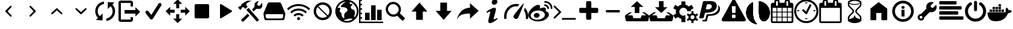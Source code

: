SplineFontDB: 3.2
FontName: advancedtomato
FullName: advancedtomato
FamilyName: advancedtomato
Weight: Book
Copyright: 
UComments: "advancedtomato by lynx"
Version: 1.0
ItalicAngle: 0
UnderlinePosition: 0
UnderlineWidth: 0
Ascent: 480
Descent: 32
InvalidEm: 0
sfntRevision: 0x00010000
LayerCount: 2
Layer: 0 1 "Back" 1
Layer: 1 1 "Fore" 0
XUID: [1021 841 -455938822 2423595]
StyleMap: 0x0040
FSType: 8
OS2Version: 2
OS2_WeightWidthSlopeOnly: 0
OS2_UseTypoMetrics: 0
CreationTime: 1425627898
ModificationTime: 1639947296
PfmFamily: 17
TTFWeight: 400
TTFWidth: 5
LineGap: 46
VLineGap: 0
Panose: 2 0 5 9 0 0 0 0 0 0
OS2TypoAscent: 480
OS2TypoAOffset: 0
OS2TypoDescent: -32
OS2TypoDOffset: 0
OS2TypoLinegap: 46
OS2WinAscent: 512
OS2WinAOffset: 0
OS2WinDescent: 0
OS2WinDOffset: 0
HheadAscent: 512
HheadAOffset: 0
HheadDescent: 0
HheadDOffset: 0
OS2SubXSize: 332
OS2SubYSize: 358
OS2SubXOff: 0
OS2SubYOff: 71
OS2SupXSize: 332
OS2SupYSize: 358
OS2SupXOff: 0
OS2SupYOff: 245
OS2StrikeYSize: 25
OS2StrikeYPos: 132
OS2Vendor: 'PfEd'
OS2CodePages: 00000001.00000000
OS2UnicodeRanges: 00000000.10000000.00000000.00000000
MarkAttachClasses: 1
DEI: 91125
ShortTable: maxp 16
  1
  0
  46
  144
  15
  0
  0
  2
  0
  1
  1
  0
  64
  0
  0
  0
EndShort
LangName: 1033 "" "" "Regular" "FontForge 2.0 : advancedtomato : 6-3-2015" "" "Version 1.0"
GaspTable: 1 65535 2 0
Encoding: UnicodeBmp
UnicodeInterp: none
NameList: AGL For New Fonts
DisplaySize: -48
AntiAlias: 1
FitToEm: 0
WinInfo: 57320 20 9
BeginPrivate: 0
EndPrivate
BeginChars: 65539 46

StartChar: .notdef
Encoding: 0 -1 0
AltUni2: 000000.ffffffff.0
Width: 512
Flags: W
LayerCount: 2
Fore
Validated: 1
EndChar

StartChar: .null
Encoding: 65536 -1 1
Width: 0
Flags: W
LayerCount: 2
Fore
Validated: 1
EndChar

StartChar: nonmarkingreturn
Encoding: 65537 -1 2
Width: 512
Flags: W
LayerCount: 2
Fore
Validated: 1
EndChar

StartChar: uniE000
Encoding: 57344 57344 3
Width: 512
GlyphClass: 2
Flags: W
LayerCount: 2
Fore
SplineSet
317 169 m 1,0,1
 330 156 330 156 317 144 c 256,2,3
 304 132 304 132 293 144 c 2,4,-1
 194 244 l 2,5,6
 182 256 182 256 194 269 c 2,7,-1
 293 369 l 2,8,9
 304 382 304 382 317 369 c 0,10,11
 330 357 330 357 317 344 c 2,12,-1
 237 256 l 1,13,-1
 317 169 l 1,14,-1
 317 169 l 1,0,1
EndSplineSet
Validated: 37
EndChar

StartChar: uniE001
Encoding: 57345 57345 4
Width: 512
GlyphClass: 2
Flags: W
LayerCount: 2
Fore
SplineSet
195 169 m 1,0,-1
 276 256 l 1,1,-1
 195 344 l 2,2,3
 182 357 182 357 195 369 c 0,4,5
 208 382 208 382 219 369 c 2,6,-1
 318 269 l 2,7,8
 330 256 330 256 318 244 c 2,9,-1
 219 144 l 2,10,11
 208 132 208 132 195 144 c 256,12,13
 182 156 182 156 195 169 c 1,14,-1
 195 169 l 1,0,-1
EndSplineSet
Validated: 37
EndChar

StartChar: uniE002
Encoding: 57346 57346 5
Width: 512
GlyphClass: 2
Flags: W
LayerCount: 2
Fore
SplineSet
169 195 m 1,0,1
 156 183 156 183 143 195 c 0,2,3
 131 207 131 207 143 220 c 2,4,-1
 244 317 l 2,5,6
 258 330 258 330 268 317 c 2,7,-1
 369 220 l 2,8,9
 381 207 381 207 369 195 c 0,10,11
 356 183 356 183 343 195 c 2,12,-1
 256 275 l 1,13,-1
 169 195 l 1,14,-1
 169 195 l 1,0,1
EndSplineSet
Validated: 37
EndChar

StartChar: uniE003
Encoding: 57347 57347 6
Width: 512
GlyphClass: 2
Flags: W
LayerCount: 2
Fore
SplineSet
344 317 m 1,0,1
 356 330 356 330 369 317 c 0,2,3
 382 306 382 306 369 293 c 2,4,-1
 268 195 l 2,5,6
 258 183 258 183 244 195 c 2,7,-1
 143 293 l 2,8,9
 130 306 130 306 143 317 c 0,10,11
 156 330 156 330 169 317 c 2,12,-1
 256 238 l 1,13,-1
 344 317 l 1,14,-1
 344 317 l 1,0,1
EndSplineSet
Validated: 37
EndChar

StartChar: uniE004
Encoding: 57348 57348 7
Width: 512
GlyphClass: 2
Flags: W
LayerCount: 2
Fore
SplineSet
141 148 m 1,0,-1
 201 208 l 1,1,-1
 201 58 l 1,2,-1
 59 67 l 1,3,-1
 104 111 l 1,4,5
 45 174 45 174 46 259 c 0,6,7
 48 347 48 347 108 407 c 0,8,9
 158 457 158 457 230 466 c 1,10,-1
 232 414 l 1,11,12
 182 405 182 405 144 369 c 0,13,14
 100 325 100 325 98 260 c 0,15,16
 98 195 98 195 141 148 c 1,0,-1
311 455 m 1,17,-1
 453 446 l 1,18,-1
 408 402 l 1,19,20
 467 339 467 339 466 254 c 0,21,22
 464 166 464 166 404 106 c 0,23,24
 356 57 356 57 282 46 c 1,25,-1
 281 99 l 1,26,27
 330 108 330 108 368 144 c 0,28,29
 412 188 412 188 414 253 c 0,30,31
 414 318 414 318 371 365 c 1,32,-1
 312 305 l 1,33,-1
 311 455 l 1,34,-1
 311 455 l 1,17,-1
EndSplineSet
Validated: 37
EndChar

StartChar: uniE005
Encoding: 57349 57349 8
Width: 512
GlyphClass: 2
Flags: W
LayerCount: 2
Fore
SplineSet
283 77 m 1,0,-1
 283 128 l 1,1,-1
 333 128 l 1,2,-1
 333 77 l 2,3,4
 333 56 333 56 318 41 c 128,-1,5
 303 26 303 26 282 26 c 2,6,-1
 77 26 l 2,7,8
 56 26 56 26 41 41 c 128,-1,9
 26 56 26 56 26 77 c 2,10,-1
 26 435 l 2,11,12
 26 457 26 457 41 472 c 0,13,14
 57 486 57 486 77 486 c 2,15,-1
 282 486 l 2,16,17
 302 486 302 486 318 472 c 0,18,19
 333 457 333 457 333 435 c 2,20,-1
 333 358 l 1,21,-1
 283 358 l 1,22,-1
 283 435 l 1,23,-1
 77 435 l 1,24,-1
 77 77 l 1,25,-1
 283 77 l 1,0,-1
486 244 m 1,26,-1
 385 143 l 1,27,-1
 385 205 l 1,28,-1
 155 205 l 1,29,-1
 155 282 l 1,30,-1
 385 282 l 1,31,-1
 385 343 l 1,32,-1
 486 244 l 1,33,-1
 486 244 l 1,26,-1
EndSplineSet
Validated: 5
EndChar

StartChar: uniE006
Encoding: 57350 57350 9
Width: 512
GlyphClass: 2
Flags: W
LayerCount: 2
Fore
SplineSet
212 77 m 1,0,1
 195 77 195 77 184 91 c 2,2,-1
 92 212 l 2,3,4
 83 224 83 224 86 239 c 0,5,6
 88 253 88 253 99 262 c 0,7,8
 111 272 111 272 125 269 c 0,9,10
 140 268 140 268 149 255 c 2,11,-1
 209 176 l 1,12,-1
 361 419 l 2,13,14
 368 431 368 431 383 434 c 0,15,16
 397 437 397 437 410 430 c 0,17,18
 422 423 422 423 425 408 c 0,19,20
 429 396 429 396 421 381 c 2,21,-1
 242 94 l 2,22,23
 232 78 232 78 214 78 c 1,24,-1
 212 77 l 1,25,-1
 212 77 l 1,0,1
EndSplineSet
Validated: 37
EndChar

StartChar: uniE008
Encoding: 57352 57352 10
Width: 512
GlyphClass: 2
Flags: W
LayerCount: 2
Fore
SplineSet
372 410 m 1,0,1
 410 410 410 410 410 377 c 2,2,-1
 410 136 l 2,3,4
 410 102 410 102 372 102 c 2,5,-1
 141 102 l 2,6,7
 102 102 102 102 102 136 c 2,8,-1
 102 377 l 2,9,10
 102 396 102 396 112 402 c 0,11,12
 122 410 122 410 141 410 c 2,13,-1
 372 410 l 1,14,-1
 372 410 l 1,0,1
EndSplineSet
Validated: 5
EndChar

StartChar: uniE009
Encoding: 57353 57353 11
Width: 512
GlyphClass: 2
Flags: W
LayerCount: 2
Fore
SplineSet
377 269 m 1,0,1
 384 265 384 265 384 256 c 0,2,3
 384 248 384 248 377 244 c 2,4,-1
 158 108 l 2,5,6
 146 99 146 99 137 104 c 0,7,8
 128 110 128 110 128 125 c 2,9,-1
 128 388 l 2,10,11
 128 403 128 403 137 409 c 0,12,13
 146 414 146 414 158 406 c 2,14,-1
 377 269 l 1,15,-1
 377 269 l 1,0,1
EndSplineSet
Validated: 37
EndChar

StartChar: uniE00A
Encoding: 57354 57354 12
Width: 512
GlyphClass: 2
Flags: W
LayerCount: 2
Fore
SplineSet
79 336 m 0,0,1
 78 335 78 335 73 325 c 0,2,3
 72 320 72 320 72 312 c 0,4,5
 72 306 72 306 71 306 c 2,6,-1
 70 305 l 2,7,8
 68 304 68 304 66 302 c 128,-1,9
 64 300 64 300 62 298 c 0,10,11
 57 294 57 294 53 290 c 0,12,13
 44 283 44 283 38 292 c 2,14,-1
 2 331 l 2,15,16
 -3 337 -3 337 3 343 c 0,17,18
 4 344 4 344 13 350 c 2,19,-1
 23 358 l 2,20,21
 26 361 26 361 37 361 c 0,22,23
 46 361 46 361 56 369 c 0,24,25
 62 375 62 375 65 388 c 0,26,27
 66 399 66 399 70 403 c 2,28,-1
 72 404 l 2,29,30
 73 406 73 406 75 407 c 0,31,32
 81 413 81 413 88 418 c 0,33,34
 102 430 102 430 109 434 c 0,35,36
 177 480 177 480 204 483 c 0,37,38
 271 483 271 483 280 482 c 0,39,40
 285 482 285 482 276 478 c 0,41,42
 214 451 214 451 198 439 c 0,43,44
 157 410 157 410 179 381 c 0,45,46
 194 361 194 361 199 356 c 0,47,48
 204 353 204 353 198 349 c 2,49,-1
 196 347 l 2,50,51
 193 345 193 345 188.5 340.5 c 128,-1,52
 184 336 184 336 178 331 c 0,53,54
 166 320 166 320 159 313 c 0,55,56
 151 310 151 310 150 311 c 0,57,58
 128 336 128 336 113 342 c 0,59,60
 99 348 99 348 79 336 c 0,0,1
226 323 m 2,61,-1
 435 79 l 2,62,63
 445 68 445 68 434 59 c 2,64,-1
 410 38 l 2,65,66
 399 31 399 31 390 40 c 2,67,-1
 178 282 l 2,68,69
 175 285 175 285 178 292 c 2,70,-1
 215 324 l 2,71,72
 222 327 222 327 226 323 c 2,61,-1
509 426 m 0,73,74
 518 373 518 373 501 341 c 0,75,76
 475 296 475 296 422 309 c 0,77,78
 393 315 393 315 371 293 c 2,79,-1
 329 253 l 1,80,-1
 294 293 l 1,81,-1
 329 329 l 2,82,83
 340 340 340 340 345 356 c 0,84,85
 348 371 348 371 348 389 c 0,86,87
 348 411 348 411 350 419 c 0,88,89
 358 448 358 448 422 476 c 0,90,91
 428 479 428 479 431 475 c 0,92,93
 435 470 435 470 432 467 c 0,94,95
 426 460 426 460 409 426 c 1,96,97
 402 422 402 422 403 408 c 0,98,99
 403 395 403 395 423 381 c 0,100,101
 452 360 452 360 472 392 c 0,102,103
 474 395 474 395 486 413 c 0,104,105
 495 428 495 428 497 430 c 0,106,107
 499 435 499 435 504 435 c 0,108,109
 509 433 509 433 509 426 c 0,73,74
70 76 m 1,110,-1
 200 203 l 1,111,-1
 239 159 l 1,112,-1
 113 35 l 2,113,114
 103 25 103 25 93 33 c 2,115,-1
 70 56 l 2,116,117
 58 65 58 65 70 76 c 1,118,-1
 70 76 l 1,110,-1
EndSplineSet
Validated: 37
EndChar

StartChar: uniE00B
Encoding: 57355 57355 13
Width: 512
GlyphClass: 2
Flags: W
LayerCount: 2
Fore
SplineSet
478 232 m 2,0,1
 491 210 491 210 485 183 c 2,2,-1
 468 89 l 2,3,4
 466 78 466 78 458 71 c 0,5,6
 448 63 448 63 438 63 c 2,7,-1
 73 63 l 2,8,9
 64 63 64 63 54 71 c 128,-1,10
 44 79 44 79 44 89 c 2,11,-1
 26 183 l 2,12,13
 22 208 22 208 33 232 c 2,14,-1
 114 424 l 2,15,16
 126 447 126 447 151 447 c 2,17,-1
 360 447 l 2,18,19
 386 447 386 447 398 424 c 2,20,-1
 478 232 l 2,0,1
443 165 m 1,21,22
 445 176 445 176 438 184 c 0,23,24
 432 193 432 193 420 193 c 2,25,-1
 91 193 l 2,26,27
 79 193 79 193 73 184 c 0,28,29
 66 176 66 176 68 165 c 2,30,-1
 75 127 l 2,31,32
 76 115 76 115 85 108 c 0,33,34
 95 100 95 100 105 100 c 2,35,-1
 407 100 l 2,36,37
 417 100 417 100 427 108 c 0,38,39
 436 115 436 115 437 127 c 2,40,-1
 443 165 l 1,41,-1
 443 165 l 1,21,22
EndSplineSet
Validated: 37
EndChar

StartChar: uniE00D
Encoding: 57357 57357 14
Width: 512
GlyphClass: 2
Flags: W
LayerCount: 2
Fore
SplineSet
256 448 m 128,-1,1
 176 448 176 448 120 392 c 128,-1,2
 64 336 64 336 64 256 c 128,-1,3
 64 176 64 176 120 120 c 128,-1,4
 176 64 176 64 256 64 c 128,-1,5
 336 64 336 64 392 120 c 128,-1,6
 448 176 448 176 448 256 c 128,-1,7
 448 336 448 336 392 392 c 128,-1,0
 336 448 336 448 256 448 c 128,-1,1
256 115 m 0,8,9
 198 115 198 115 156.5 156.5 c 128,-1,10
 115 198 115 198 115 256 c 0,11,12
 115 308 115 308 148 346 c 1,13,-1
 346 148 l 1,14,15
 308 115 308 115 256 115 c 0,8,9
364 166 m 1,16,-1
 166 364 l 1,17,18
 204 397 204 397 256 397 c 0,19,20
 314 397 314 397 355.5 355.5 c 128,-1,21
 397 314 397 314 397 256 c 0,22,23
 397 204 397 204 364 166 c 1,16,-1
EndSplineSet
Validated: 9
EndChar

StartChar: uniE00E
Encoding: 57358 57358 15
Width: 512
GlyphClass: 2
Flags: W
LayerCount: 2
Fore
SplineSet
256 502 m 0,0,1
 358 502 358 502 430 430 c 0,2,3
 502 356 502 356 502 256 c 0,4,5
 502 154 502 154 430 82 c 128,-1,6
 358 10 358 10 256 10 c 0,7,8
 156 10 156 10 82 82 c 0,9,10
 10 154 10 154 10 256 c 0,11,12
 10 356 10 356 82 430 c 0,13,14
 156 502 156 502 256 502 c 0,0,1
466 256 m 0,15,16
 466 325 466 325 426 378 c 0,17,18
 386 432 386 432 323 455 c 1,19,20
 314 443 314 443 314 438 c 0,21,22
 317 419 317 419 324 412 c 0,23,24
 330 406 330 406 339 409 c 2,25,-1
 355 415 l 2,26,27
 359 415 359 415 366 416 c 1,28,29
 376 404 376 404 366 392 c 0,30,31
 354 380 354 380 343 363 c 0,32,33
 331 347 331 347 342 324 c 0,34,35
 360 291 360 291 391 291 c 0,36,37
 406 290 406 290 413 272 c 0,38,39
 420 256 420 256 422 239 c 0,40,41
 427 196 427 196 415 167 c 0,42,43
 403 145 403 145 422 128 c 1,44,45
 466 186 466 186 466 256 c 0,15,16
227 463 m 1,46,47
 169 455 169 455 125 420 c 0,48,49
 81 384 81 384 60 331 c 1,50,-1
 64 330 l 2,51,52
 68 330 68 330 72 330 c 0,53,54
 74 330 74 330 79 329.5 c 128,-1,55
 84 329 84 329 86 328 c 0,56,57
 91 328 91 328 99 326 c 128,-1,58
 107 324 107 324 112 322 c 0,59,60
 117 319 117 319 118 315 c 0,61,62
 120 309 120 309 111 292 c 0,63,64
 101 276 101 276 101 261 c 128,-1,65
 101 246 101 246 121 232 c 0,66,67
 140 220 140 220 140 209 c 0,68,69
 140 202 140 202 144 174 c 0,70,71
 148 155 148 155 148 152 c 0,72,73
 148 146 148 146 167 124 c 128,-1,74
 186 102 186 102 194 102 c 0,75,76
 199 102 199 102 199 114 c 0,77,78
 200 120 200 120 198 141 c 0,79,80
 197 152 197 152 197 162 c 0,81,82
 197 179 197 179 204 200 c 0,83,84
 210 221 210 221 234 236 c 0,85,86
 257 249 257 249 262 259 c 0,87,88
 270 275 270 275 267 290 c 0,89,90
 263 304 263 304 258 312 c 0,91,92
 254 321 254 321 241 327 c 0,93,94
 225 334 225 334 220 335 c 0,95,96
 208 339 208 339 201 340 c 0,97,98
 197 341 197 341 192 342 c 2,99,-1
 189 342 l 2,100,101
 183 344 183 344 168 346 c 0,102,103
 156 346 156 346 150 344 c 128,-1,104
 144 342 144 342 136 350 c 0,105,106
 127 358 127 358 127 365 c 0,107,108
 127 370 127 370 135 378 c 0,109,110
 140 384 140 384 153 397 c 0,111,112
 155 400 155 400 160 405.5 c 128,-1,113
 165 411 165 411 167 413 c 0,114,115
 173 421 173 421 176 423 c 0,116,117
 182 429 182 429 187 432 c 0,118,119
 188 433 188 433 193 436.5 c 128,-1,120
 198 440 198 440 201 442 c 0,121,122
 203 445 203 445 214 451 c 0,123,124
 225 459 225 459 227 463 c 1,46,47
190 56 m 1,125,126
 223 46 223 46 256 46 c 0,127,128
 320 46 320 46 372 81 c 1,129,130
 358 104 358 104 311 98 c 0,131,132
 300 98 300 98 278 90 c 0,133,134
 272 87 272 87 266.5 85 c 128,-1,135
 261 83 261 83 258 82 c 128,-1,136
 255 81 255 81 254 81 c 0,137,138
 221 73 221 73 215 73 c 0,139,140
 209 71 209 71 202 66 c 0,141,142
 196 60 196 60 190 56 c 1,143,-1
 190 56 l 1,125,126
EndSplineSet
Validated: 37
EndChar

StartChar: uniE010
Encoding: 57360 57360 16
Width: 512
GlyphClass: 2
Flags: W
LayerCount: 2
Fore
SplineSet
450 117 m 2,0,1
 465 99 465 99 453 85 c 2,2,-1
 429 61 l 2,3,4
 411 46 411 46 394 61 c 2,5,-1
 297 159 l 1,6,7
 260 137 260 137 217 137 c 0,8,9
 151 137 151 137 103 186 c 0,10,11
 54 234 54 234 54 300 c 0,12,13
 54 364 54 364 100 412 c 0,14,15
 147 459 147 459 212 459 c 0,16,17
 278 459 278 459 327 410 c 128,-1,18
 376 361 376 361 376 296 c 0,19,20
 376 250 376 250 352 213 c 1,21,-1
 450 117 l 2,0,1
102 300 m 1,22,23
 102 255 102 255 137 220 c 128,-1,24
 172 185 172 185 217 185 c 128,-1,25
 262 185 262 185 294 218 c 0,26,27
 327 250 327 250 327 296 c 0,28,29
 327 340 327 340 292 375 c 128,-1,30
 257 410 257 410 212 410 c 0,31,32
 166 410 166 410 135 377 c 0,33,34
 102 346 102 346 102 300 c 1,35,-1
 102 300 l 1,22,23
EndSplineSet
Validated: 37
EndChar

StartChar: uniE011
Encoding: 57361 57361 17
Width: 512
GlyphClass: 2
Flags: W
LayerCount: 2
Fore
SplineSet
425 249 m 1,0,-1
 327 249 l 1,1,-1
 327 70 l 1,2,-1
 185 70 l 1,3,-1
 185 249 l 1,4,-1
 87 249 l 1,5,-1
 256 443 l 1,6,-1
 425 249 l 1,7,-1
 425 249 l 1,0,-1
EndSplineSet
Validated: 5
EndChar

StartChar: uniE012
Encoding: 57362 57362 18
Width: 512
GlyphClass: 2
Flags: W
LayerCount: 2
Fore
SplineSet
425 264 m 1,0,-1
 256 70 l 1,1,-1
 87 264 l 1,2,-1
 185 264 l 1,3,-1
 185 443 l 1,4,-1
 327 443 l 1,5,-1
 327 264 l 1,6,-1
 425 264 l 1,7,-1
 425 264 l 1,0,-1
EndSplineSet
Validated: 5
EndChar

StartChar: uniE013
Encoding: 57363 57363 19
Width: 512
GlyphClass: 2
Flags: W
LayerCount: 2
Fore
SplineSet
302 206 m 1,0,1
 196 206 196 206 132 183 c 0,2,3
 69 159 69 159 26 82 c 1,4,5
 28 92 28 92 32 109 c 0,6,7
 36 123 36 123 58 169 c 0,8,9
 79 213 79 213 107 245 c 0,10,11
 136 279 136 279 187 305 c 0,12,13
 238 332 238 332 302 332 c 1,14,-1
 302 430 l 1,15,-1
 486 265 l 1,16,-1
 302 94 l 1,17,-1
 302 206 l 1,18,-1
 302 206 l 1,0,1
EndSplineSet
Validated: 5
EndChar

StartChar: uniE015
Encoding: 57365 57365 20
Width: 512
GlyphClass: 2
Flags: W
LayerCount: 2
Fore
SplineSet
208 168 m 0,0,1
 224 196 224 196 317 313 c 0,2,3
 365 373 365 373 389 400.5 c 128,-1,4
 413 428 413 428 417 426 c 0,5,6
 422 423 422 423 368 284 c 0,7,8
 313 146 313 146 297 117 c 0,9,10
 272 73 272 73 227 98 c 0,11,12
 182 124 182 124 208 168 c 0,0,1
256 362 m 0,13,14
 169 362 169 362 111 297 c 0,15,16
 51 232 51 232 51 138 c 0,17,18
 51 132 51 132 51.5 124.5 c 128,-1,19
 52 117 52 117 52 115 c 0,20,21
 53 103 53 103 46 96 c 0,22,23
 38 88 38 88 29 87 c 0,24,25
 19 86 19 86 10 93 c 0,26,27
 2 100 2 100 1 111 c 2,28,-1
 1 124 l 2,29,30
 0 130 0 130 0 138 c 0,31,32
 0 254 0 254 74 334 c 0,33,34
 149 414 149 414 256 414 c 0,35,36
 294 414 294 414 325 404 c 1,37,-1
 289 360 l 1,38,39
 275 362 275 362 256 362 c 0,13,14
441 331 m 1,40,41
 512 251 512 251 512 138 c 0,42,43
 512 116 512 116 511 110 c 0,44,45
 509 98 509 98 503 93 c 0,46,47
 496 86 496 86 485 86 c 2,48,-1
 483 86 l 2,49,50
 474 87 474 87 465 96 c 0,51,52
 459 106 459 106 460 115 c 0,53,54
 460 116 460 116 460.5 124 c 128,-1,55
 461 132 461 132 461 138 c 0,56,57
 461 214 461 214 420 275 c 0,58,59
 421 277 421 277 424 286 c 128,-1,60
 427 295 427 295 430 302 c 0,61,62
 439 323 439 323 441 331 c 1,63,-1
 441 331 l 1,40,41
EndSplineSet
Validated: 37
EndChar

StartChar: uniE016
Encoding: 57366 57366 21
Width: 512
GlyphClass: 2
Flags: W
LayerCount: 2
Fore
SplineSet
376 255 m 0,0,1
 436 236 436 236 436 185 c 0,2,3
 436 133 436 133 371 84 c 0,4,5
 306 36 306 36 211 36 c 0,6,7
 129 36 129 36 65 76 c 0,8,9
 1 115 1 115 1 176 c 0,10,11
 1 243 1 243 76 319 c 0,12,13
 121 366 121 366 171 386 c 0,14,15
 220 404 220 404 240 384 c 0,16,17
 258 366 258 366 245 325 c 0,18,19
 242 317 242 317 249 317 c 2,20,-1
 257 318 l 1,21,22
 294 336 294 336 326 336 c 0,23,24
 356 336 356 336 369 318 c 0,25,26
 380 301 380 301 368 267 c 0,27,28
 365 258 365 258 376 255 c 0,0,1
211 74 m 0,29,30
 273 80 273 80 314 113 c 0,31,32
 356 146 356 146 351 187 c 0,33,34
 346 229 346 229 300 253 c 256,35,36
 254 277 254 277 191 271 c 128,-1,37
 128 265 128 265 88 232 c 0,38,39
 47 199 47 199 52 158 c 0,40,41
 56 118 56 118 102 92 c 0,42,43
 148 68 148 68 211 74 c 0,29,30
511 324 m 2,44,-1
 511 323 l 2,45,46
 511 316 511 316 505 310 c 0,47,48
 500 305 500 305 493 305 c 0,49,50
 487 305 487 305 480 310 c 0,51,52
 475 317 475 317 475 323 c 0,53,54
 475 372 475 372 440 406 c 0,55,56
 406 440 406 440 357 440 c 0,57,58
 349 440 349 440 344 445 c 0,59,60
 339 452 339 452 339 459 c 0,61,62
 339 476 339 476 357 476 c 0,63,64
 420 476 420 476 466 432 c 0,65,66
 511 387 511 387 511 324 c 2,44,-1
439 326 m 0,67,68
 442 319 442 319 437 312 c 0,69,70
 434 306 434 306 426 304 c 0,71,72
 409 303 409 303 404 318 c 0,73,74
 401 339 401 339 386 352 c 0,75,76
 372 366 372 366 352 371 c 0,77,78
 334 374 334 374 339 391 c 0,79,80
 344 409 344 409 360 406 c 0,81,82
 391 398 391 398 412 377 c 128,-1,83
 433 356 433 356 439 326 c 0,67,68
169 218 m 1,84,85
 191 224 191 224 214 212 c 0,86,87
 235 200 235 200 239 180 c 0,88,89
 244 159 244 159 229 141 c 0,90,91
 214 121 214 121 188 118 c 0,92,93
 164 112 164 112 143 124 c 0,94,95
 124 134 124 134 119 156 c 0,96,97
 114 176 114 176 129 195 c 0,98,99
 145 214 145 214 169 218 c 1,100,-1
 169 218 l 1,84,85
EndSplineSet
Validated: 33
EndChar

StartChar: uniE017
Encoding: 57367 57367 22
Width: 512
GlyphClass: 2
Flags: W
LayerCount: 2
Fore
SplineSet
185 231 m 2,0,-1
 52 98 l 2,1,2
 49 95 49 95 46 95 c 0,3,4
 42 95 42 95 39 98 c 2,5,-1
 25 112 l 2,6,7
 22 115 22 115 22 119 c 0,8,9
 22 124 22 124 25 125 c 2,10,-1
 137 238 l 1,11,-1
 25 350 l 2,12,13
 22 353 22 353 22 357 c 0,14,15
 22 360 22 360 25 363 c 2,16,-1
 39 377 l 2,17,18
 42 380 42 380 46 380 c 0,19,20
 49 380 49 380 52 377 c 2,21,-1
 185 244 l 2,22,23
 188 241 188 241 188 238 c 0,24,25
 188 234 188 234 185 231 c 2,0,-1
494 101 m 2,26,-1
 494 82 l 2,27,28
 494 78 494 78 491 76 c 0,29,30
 488 73 488 73 485 73 c 2,31,-1
 210 73 l 2,32,33
 206 73 206 73 204 76 c 0,34,35
 201 78 201 78 201 82 c 2,36,-1
 201 101 l 2,37,38
 201 104 201 104 204 107 c 0,39,40
 206 110 206 110 210 110 c 2,41,-1
 485 110 l 2,42,43
 488 110 488 110 491 107 c 128,-1,44
 494 104 494 104 494 101 c 2,26,-1
EndSplineSet
Validated: 1
EndChar

StartChar: uniE019
Encoding: 57369 57369 23
Width: 512
GlyphClass: 2
Flags: W
LayerCount: 2
Fore
SplineSet
389 282 m 1,0,1
 404 282 404 282 404 256 c 128,-1,2
 404 230 404 230 389 230 c 2,3,-1
 123 230 l 2,4,5
 108 230 108 230 108 256 c 128,-1,6
 108 282 108 282 123 282 c 2,7,-1
 389 282 l 1,8,-1
 389 282 l 1,0,1
EndSplineSet
Validated: 5
EndChar

StartChar: uniE01A
Encoding: 57370 57370 24
Width: 512
GlyphClass: 2
Flags: W
LayerCount: 2
Fore
SplineSet
256 474 m 1,0,-1
 389 349 l 1,1,-1
 305 349 l 1,2,-1
 305 218 l 1,3,-1
 208 218 l 1,4,-1
 208 349 l 1,5,-1
 123 349 l 1,6,-1
 256 474 l 1,0,-1
495 178 m 1,7,8
 504 174 504 174 509 162 c 0,9,10
 514 149 514 149 511 141 c 2,11,-1
 497 62 l 2,12,13
 494 52 494 52 485 46 c 0,14,15
 477 39 477 39 465 39 c 2,16,-1
 47 39 l 2,17,18
 36 39 36 39 26 46 c 0,19,20
 19 51 19 51 15 62 c 2,21,-1
 1 141 l 2,22,23
 -5 166 -5 166 17 178 c 2,24,-1
 98 233 l 1,25,-1
 148 233 l 1,26,-1
 61 167 l 1,27,-1
 152 167 l 2,28,29
 156 167 156 167 159 163 c 2,30,-1
 179 106 l 1,31,-1
 333 106 l 1,32,-1
 353 163 l 2,33,34
 357 167 357 167 359 167 c 2,35,-1
 450 167 l 1,36,-1
 363 233 l 1,37,-1
 414 233 l 1,38,-1
 495 178 l 1,39,-1
 495 178 l 1,7,8
EndSplineSet
Validated: 37
EndChar

StartChar: uniE01B
Encoding: 57371 57371 25
Width: 512
GlyphClass: 2
Flags: W
LayerCount: 2
Fore
SplineSet
495 178 m 2,0,1
 504 174 504 174 509 162 c 0,2,3
 514 149 514 149 511 141 c 2,4,-1
 497 62 l 2,5,6
 494 52 494 52 485 46 c 0,7,8
 477 39 477 39 465 39 c 2,9,-1
 47 39 l 2,10,11
 36 39 36 39 26 46 c 0,12,13
 19 51 19 51 15 62 c 2,14,-1
 1 141 l 2,15,16
 -5 166 -5 166 17 178 c 2,17,-1
 98 233 l 1,18,-1
 148 233 l 1,19,-1
 61 167 l 1,20,-1
 152 167 l 2,21,22
 156 167 156 167 159 163 c 2,23,-1
 179 106 l 1,24,-1
 333 106 l 1,25,-1
 353 163 l 2,26,27
 357 167 357 167 359 167 c 2,28,-1
 450 167 l 1,29,-1
 363 233 l 1,30,-1
 414 233 l 1,31,-1
 495 178 l 2,0,1
389 343 m 1,32,-1
 256 218 l 1,33,-1
 123 343 l 1,34,-1
 208 343 l 1,35,-1
 208 474 l 1,36,-1
 305 474 l 1,37,-1
 305 343 l 1,38,-1
 389 343 l 1,39,-1
 389 343 l 1,32,-1
EndSplineSet
Validated: 37
EndChar

StartChar: uniE01C
Encoding: 57372 57372 26
Width: 512
GlyphClass: 2
Flags: W
LayerCount: 2
Fore
SplineSet
213 331 m 0,0,1
 246 331 246 331 269.5 309.5 c 128,-1,2
 293 288 293 288 298 256 c 1,3,-1
 373 256 l 1,4,5
 372 268 372 268 368 285 c 1,6,-1
 429 320 l 1,7,-1
 386 394 l 1,8,-1
 325 359 l 1,9,10
 295 389 295 389 256 399 c 1,11,-1
 256 469 l 1,12,-1
 171 469 l 1,13,-1
 171 399 l 1,14,15
 131 388 131 388 101 359 c 1,16,-1
 41 394 l 1,17,-1
 -2 320 l 1,18,-1
 59 285 l 1,19,20
 53 267 53 267 53 245 c 0,21,22
 53 224 53 224 59 205 c 1,23,-1
 -2 170 l 1,24,-1
 41 96 l 1,25,-1
 101 131 l 1,26,27
 131 103 131 103 171 91 c 1,28,-1
 171 21 l 1,29,-1
 256 21 l 1,30,-1
 256 172 l 1,31,32
 234 160 234 160 213 160 c 0,33,34
 178 160 178 160 153 185 c 128,-1,35
 128 210 128 210 128 245 c 128,-1,36
 128 280 128 280 153 305.5 c 128,-1,37
 178 331 178 331 213 331 c 0,0,1
491 128 m 128,-1,39
 491 135 491 135 487 151 c 1,40,-1
 527 174 l 1,41,-1
 505 210 l 1,42,-1
 466 188 l 1,43,44
 450 204 450 204 427 210 c 1,45,-1
 427 256 l 1,46,-1
 384 256 l 1,47,-1
 384 210 l 1,48,49
 359 203 359 203 344 188 c 1,50,-1
 305 210 l 1,51,-1
 284 174 l 1,52,-1
 323 151 l 1,53,54
 320 139 320 139 320 128 c 128,-1,55
 320 117 320 117 323 105 c 1,56,-1
 284 82 l 1,57,-1
 305 46 l 1,58,-1
 344 68 l 1,59,60
 359 53 359 53 384 46 c 1,61,-1
 384 0 l 1,62,-1
 427 0 l 1,63,-1
 427 46 l 1,64,65
 450 52 450 52 466 68 c 1,66,-1
 506 46 l 1,67,-1
 527 82 l 1,68,-1
 487 105 l 1,69,38
 491 121 491 121 491 128 c 128,-1,39
405 85 m 0,70,71
 388 85 388 85 375.5 97.5 c 128,-1,72
 363 110 363 110 363 128 c 128,-1,73
 363 146 363 146 375.5 158.5 c 128,-1,74
 388 171 388 171 405 171 c 0,75,76
 423 171 423 171 435.5 158.5 c 128,-1,77
 448 146 448 146 448 128 c 128,-1,78
 448 110 448 110 435.5 97.5 c 128,-1,79
 423 85 423 85 405 85 c 0,70,71
EndSplineSet
Validated: 9
EndChar

StartChar: uniE014
Encoding: 57364 57364 27
Width: 512
GlyphClass: 2
Flags: W
LayerCount: 2
Fore
SplineSet
318 512 m 0,0,1
 342 512 342 512 356 498 c 128,-1,2
 370 484 370 484 370 463 c 0,3,4
 370 438 370 438 350 418 c 0,5,6
 328 398 328 398 301 398 c 0,7,8
 277 398 277 398 263 412 c 0,9,10
 250 425 250 425 251 449 c 0,11,12
 251 472 251 472 269 492 c 128,-1,13
 287 512 287 512 318 512 c 0,0,1
213 0 m 1,14,15
 163 0 163 0 185 91 c 2,16,-1
 216 221 l 2,17,18
 224 250 224 250 216 250 c 0,19,20
 210 250 210 250 188 241 c 0,21,22
 162 228 162 228 152 221 c 1,23,-1
 138 244 l 1,24,25
 188 286 188 286 235 308 c 0,26,27
 285 333 285 333 312 333 c 0,28,29
 352 333 352 333 331 250 c 2,30,-1
 295 114 l 2,31,32
 286 81 286 81 298 81 c 0,33,34
 321 81 321 81 358 112 c 1,35,-1
 374 91 l 1,36,37
 329 46 329 46 284 24 c 0,38,39
 237 0 237 0 213 0 c 1,40,-1
 213 0 l 1,14,15
EndSplineSet
Validated: 37
EndChar

StartChar: uniE018
Encoding: 57368 57368 28
Width: 512
GlyphClass: 2
Flags: W
LayerCount: 2
Fore
SplineSet
457 302 m 2,0,-1
 457 247 l 2,1,2
 457 237 457 237 449 227 c 0,3,4
 441 219 441 219 430 219 c 2,5,-1
 311 219 l 1,6,-1
 311 101 l 2,7,8
 311 89 311 89 303 81 c 128,-1,9
 295 73 295 73 283 73 c 2,10,-1
 229 73 l 2,11,12
 217 73 217 73 209 81 c 128,-1,13
 201 89 201 89 201 101 c 2,14,-1
 201 219 l 1,15,-1
 82 219 l 2,16,17
 71 219 71 219 63 227 c 0,18,19
 55 237 55 237 55 247 c 2,20,-1
 55 302 l 2,21,22
 55 313 55 313 63 321 c 128,-1,23
 71 329 71 329 82 329 c 2,24,-1
 201 329 l 1,25,-1
 201 448 l 2,26,27
 201 459 201 459 209 467 c 0,28,29
 216 475 216 475 229 475 c 2,30,-1
 283 475 l 2,31,32
 296 475 296 475 303 467 c 0,33,34
 311 459 311 459 311 448 c 2,35,-1
 311 329 l 1,36,-1
 430 329 l 2,37,38
 441 329 441 329 449 321 c 128,-1,39
 457 313 457 313 457 302 c 2,0,-1
EndSplineSet
Validated: 1
EndChar

StartChar: uniE023
Encoding: 57379 57379 29
Width: 512
GlyphClass: 2
Flags: W
LayerCount: 2
Fore
SplineSet
256 512 m 128,-1,1
 150 512 150 512 75 437 c 128,-1,2
 0 362 0 362 0 256 c 128,-1,3
 0 150 0 150 75 75 c 128,-1,4
 150 0 150 0 256 0 c 128,-1,5
 362 0 362 0 437 75 c 128,-1,6
 512 150 512 150 512 256 c 128,-1,7
 512 362 512 362 437 437 c 128,-1,0
 362 512 362 512 256 512 c 128,-1,1
256 43 m 128,-1,9
 168 43 168 43 105.5 105.5 c 128,-1,10
 43 168 43 168 43 256 c 128,-1,11
 43 344 43 344 105.5 406.5 c 128,-1,12
 168 469 168 469 256 469 c 128,-1,13
 344 469 344 469 406.5 406.5 c 128,-1,14
 469 344 469 344 469 256 c 128,-1,15
 469 168 469 168 406.5 105.5 c 128,-1,8
 344 43 344 43 256 43 c 128,-1,9
351 403 m 0,16,17
 332 411 332 411 322 394 c 2,18,-1
 250 249 l 1,19,-1
 207 292 l 2,20,21
 201 299 201 299 192 299 c 128,-1,22
 183 299 183 299 177 292 c 0,23,24
 163 278 163 278 177 262 c 2,25,-1
 241 198 l 2,26,27
 247 192 247 192 256 192 c 2,28,-1
 259 192 l 2,29,30
 270 194 270 194 275 204 c 2,31,-1
 360 374 l 2,32,33
 364 382 364 382 361.5 390.5 c 128,-1,34
 359 399 359 399 351 403 c 0,16,17
235 107 m 1,35,-1
 277 107 l 1,36,-1
 277 85 l 1,37,-1
 235 85 l 1,38,-1
 235 107 l 1,35,-1
235 448 m 1,39,-1
 277 448 l 1,40,-1
 277 427 l 1,41,-1
 235 427 l 1,42,-1
 235 448 l 1,39,-1
64 277 m 1,43,-1
 107 277 l 1,44,-1
 107 256 l 1,45,-1
 64 256 l 1,46,-1
 64 277 l 1,43,-1
405 277 m 1,47,-1
 448 277 l 1,48,-1
 448 256 l 1,49,-1
 405 256 l 1,50,-1
 405 277 l 1,47,-1
EndSplineSet
Validated: 41
EndChar

StartChar: uniE022
Encoding: 57378 57378 30
Width: 512
GlyphClass: 2
Flags: W
LayerCount: 2
Fore
SplineSet
55 37 m 1,0,-1
 137 37 l 1,1,-1
 137 119 l 1,2,-1
 55 119 l 1,3,-1
 55 37 l 1,0,-1
155 37 m 1,4,-1
 247 37 l 1,5,-1
 247 119 l 1,6,-1
 155 119 l 1,7,-1
 155 37 l 1,4,-1
55 137 m 1,8,-1
 137 137 l 1,9,-1
 137 229 l 1,10,-1
 55 229 l 1,11,-1
 55 137 l 1,8,-1
155 137 m 1,12,-1
 247 137 l 1,13,-1
 247 229 l 1,14,-1
 155 229 l 1,15,-1
 155 137 l 1,12,-1
55 247 m 1,16,-1
 137 247 l 1,17,-1
 137 329 l 1,18,-1
 55 329 l 1,19,-1
 55 247 l 1,16,-1
265 37 m 1,20,-1
 357 37 l 1,21,-1
 357 119 l 1,22,-1
 265 119 l 1,23,-1
 265 37 l 1,20,-1
155 247 m 1,24,-1
 247 247 l 1,25,-1
 247 329 l 1,26,-1
 155 329 l 1,27,-1
 155 247 l 1,24,-1
375 37 m 1,28,-1
 457 37 l 1,29,-1
 457 119 l 1,30,-1
 375 119 l 1,31,-1
 375 37 l 1,28,-1
265 137 m 1,32,-1
 357 137 l 1,33,-1
 357 229 l 1,34,-1
 265 229 l 1,35,-1
 265 137 l 1,32,-1
165 384 m 2,36,-1
 165 466 l 2,37,38
 165 470 165 470 162 473 c 0,39,40
 160 475 160 475 155 475 c 2,41,-1
 137 475 l 2,42,43
 133 475 133 475 131 473 c 0,44,45
 128 470 128 470 128 466 c 2,46,-1
 128 384 l 2,47,48
 128 380 128 380 131 378 c 0,49,50
 134 375 134 375 137 375 c 2,51,-1
 155 375 l 2,52,53
 159 375 159 375 162 378 c 0,54,55
 165 380 165 380 165 384 c 2,36,-1
375 137 m 1,56,-1
 457 137 l 1,57,-1
 457 229 l 1,58,-1
 375 229 l 1,59,-1
 375 137 l 1,56,-1
265 247 m 1,60,-1
 357 247 l 1,61,-1
 357 329 l 1,62,-1
 265 329 l 1,63,-1
 265 247 l 1,60,-1
375 247 m 1,64,-1
 457 247 l 1,65,-1
 457 329 l 1,66,-1
 375 329 l 1,67,-1
 375 247 l 1,64,-1
384 384 m 2,68,-1
 384 466 l 2,69,70
 384 470 384 470 381 473 c 0,71,72
 379 475 379 475 375 475 c 2,73,-1
 357 475 l 2,74,75
 352 475 352 475 350 473 c 0,76,77
 347 470 347 470 347 466 c 2,78,-1
 347 384 l 2,79,80
 347 380 347 380 350 378 c 0,81,82
 353 375 353 375 357 375 c 2,83,-1
 375 375 l 2,84,85
 378 375 378 375 381 378 c 0,86,87
 384 380 384 380 384 384 c 2,68,-1
494 402 m 2,88,-1
 494 37 l 2,89,90
 494 22 494 22 483 11 c 128,-1,91
 472 0 472 0 457 0 c 2,92,-1
 55 0 l 2,93,94
 40 0 40 0 29 11 c 128,-1,95
 18 22 18 22 18 37 c 2,96,-1
 18 402 l 2,97,98
 18 417 18 417 29 428 c 128,-1,99
 40 439 40 439 55 439 c 2,100,-1
 91 439 l 1,101,-1
 91 466 l 2,102,103
 91 485 91 485 105 499 c 0,104,105
 118 512 118 512 137 512 c 2,106,-1
 155 512 l 2,107,108
 175 512 175 512 188 499 c 128,-1,109
 201 486 201 486 201 466 c 2,110,-1
 201 439 l 1,111,-1
 311 439 l 1,112,-1
 311 466 l 2,113,114
 311 486 311 486 324 499 c 128,-1,115
 337 512 337 512 357 512 c 2,116,-1
 375 512 l 2,117,118
 394 512 394 512 407 499 c 0,119,120
 421 485 421 485 421 466 c 2,121,-1
 421 439 l 1,122,-1
 457 439 l 2,123,124
 472 439 472 439 483 428 c 128,-1,125
 494 417 494 417 494 402 c 2,88,-1
EndSplineSet
Validated: 1
EndChar

StartChar: uniE024
Encoding: 57380 57380 31
Width: 512
GlyphClass: 2
Flags: W
LayerCount: 2
Fore
SplineSet
55 37 m 1,0,-1
 457 37 l 1,1,-1
 457 329 l 1,2,-1
 55 329 l 1,3,-1
 55 37 l 1,0,-1
165 384 m 2,4,-1
 165 466 l 2,5,6
 165 470 165 470 162 473 c 0,7,8
 160 475 160 475 155 475 c 2,9,-1
 137 475 l 2,10,11
 132 475 132 475 131 473 c 0,12,13
 128 470 128 470 128 466 c 2,14,-1
 128 384 l 2,15,16
 128 380 128 380 131 377 c 0,17,18
 133 375 133 375 137 375 c 2,19,-1
 155 375 l 2,20,21
 158 375 158 375 162 377 c 0,22,23
 165 380 165 380 165 384 c 2,4,-1
384 384 m 2,24,-1
 384 466 l 2,25,26
 384 470 384 470 381 473 c 0,27,28
 380 475 380 475 375 475 c 2,29,-1
 357 475 l 2,30,31
 352 475 352 475 350 473 c 0,32,33
 347 470 347 470 347 466 c 2,34,-1
 347 384 l 2,35,36
 347 380 347 380 350 377 c 0,37,38
 354 375 354 375 357 375 c 2,39,-1
 375 375 l 2,40,41
 379 375 379 375 381 377 c 0,42,43
 384 380 384 380 384 384 c 2,24,-1
494 402 m 2,44,-1
 494 37 l 2,45,46
 494 22 494 22 483 11 c 128,-1,47
 472 0 472 0 457 0 c 2,48,-1
 55 0 l 2,49,50
 40 0 40 0 29 11 c 128,-1,51
 18 22 18 22 18 37 c 2,52,-1
 18 402 l 2,53,54
 18 417 18 417 29 428 c 128,-1,55
 40 439 40 439 55 439 c 2,56,-1
 91 439 l 1,57,-1
 91 466 l 2,58,59
 91 485 91 485 105 499 c 0,60,61
 118 512 118 512 137 512 c 2,62,-1
 155 512 l 2,63,64
 175 512 175 512 188 499 c 128,-1,65
 201 486 201 486 201 466 c 2,66,-1
 201 439 l 1,67,-1
 311 439 l 1,68,-1
 311 466 l 2,69,70
 311 486 311 486 324 499 c 128,-1,71
 337 512 337 512 357 512 c 2,72,-1
 375 512 l 2,73,74
 394 512 394 512 407 499 c 0,75,76
 421 485 421 485 421 466 c 2,77,-1
 421 439 l 1,78,-1
 457 439 l 2,79,80
 472 439 472 439 483 428 c 128,-1,81
 494 417 494 417 494 402 c 2,44,-1
EndSplineSet
Validated: 1
EndChar

StartChar: uniE025
Encoding: 65538 -1 32
Width: 512
GlyphClass: 2
Flags: W
LayerCount: 2
Fore
SplineSet
407 461 m 1,0,-1
 434 461 l 1,1,-1
 434 512 l 1,2,-1
 64 512 l 1,3,-1
 64 461 l 1,4,-1
 96 461 l 1,5,6
 102 313 102 313 197 281 c 1,7,-1
 197 228 l 1,8,9
 104 196 104 196 96 51 c 1,10,-1
 64 51 l 1,11,-1
 64 0 l 1,12,-1
 434 0 l 1,13,-1
 434 51 l 1,14,-1
 407 51 l 1,15,16
 399 196 399 196 306 228 c 1,17,-1
 306 281 l 1,18,19
 401 313 401 313 407 461 c 1,0,-1
291 206 m 1,20,21
 374 185 374 185 382 51 c 1,22,-1
 356 51 l 1,23,-1
 311 103 l 1,24,-1
 254 171 l 1,25,-1
 196 103 l 1,26,-1
 151 51 l 1,27,-1
 122 51 l 1,28,29
 128 185 128 185 212 206 c 1,30,-1
 222 208 l 1,31,-1
 222 301 l 1,32,-1
 212 303 l 2,33,34
 127 324 127 324 121 461 c 1,35,-1
 382 461 l 1,36,37
 376 324 376 324 291 303 c 2,38,-1
 281 301 l 1,39,-1
 281 208 l 1,40,-1
 291 206 l 1,20,21
308 357 m 1,41,-1
 203 357 l 1,42,-1
 229 326 l 1,43,-1
 256 296 l 1,44,-1
 282 326 l 1,45,-1
 308 357 l 1,41,-1
EndSplineSet
Validated: 2097161
EndChar

StartChar: uniE025
Encoding: 57381 57381 33
Width: 512
GlyphClass: 2
Flags: W
LayerCount: 2
Fore
SplineSet
399 395 m 2,0,1
 399 373 399 373 375 346 c 0,2,3
 342 311 342 311 325 295 c 0,4,5
 300 271 300 271 300 256 c 128,-1,6
 300 241 300 241 325 217 c 128,-1,7
 350 193 350 193 375 167 c 0,8,9
 399 142 399 142 399 118 c 2,10,-1
 399 57 l 2,11,12
 399 39 399 39 355 20 c 0,13,14
 310 0 310 0 256 0 c 128,-1,15
 202 0 202 0 157 20 c 0,16,17
 113 39 113 39 113 57 c 2,18,-1
 113 118 l 2,19,20
 113 142 113 142 137 167 c 0,21,22
 162 193 162 193 187 217 c 128,-1,23
 212 241 212 241 212 256 c 128,-1,24
 212 271 212 271 187 295 c 0,25,26
 170 311 170 311 137 346 c 0,27,28
 113 373 113 373 113 395 c 2,29,-1
 113 456 l 2,30,31
 113 473 113 473 157 492 c 0,32,33
 203 512 203 512 256 512 c 128,-1,34
 309 512 309 512 355 492 c 0,35,36
 399 473 399 473 399 456 c 2,37,-1
 399 395 l 2,0,1
153 453 m 1,38,-1
 143 445 l 2,39,40
 141 442 141 442 145 438 c 0,41,42
 194 412 194 412 256 412 c 0,43,44
 325 412 325 412 369 437 c 0,45,46
 375 443 375 443 360 453 c 0,47,48
 312 480 312 480 257 480 c 0,49,50
 195 480 195 480 153 453 c 1,38,-1
269 256 m 1,51,52
 269 263 269 263 271 273 c 0,53,54
 275 283 275 283 281 290 c 0,55,56
 283 293 283 293 286.5 297.5 c 128,-1,57
 290 302 290 302 291 303 c 0,58,59
 298 310 298 310 307 318 c 2,60,-1
 322 333 l 2,61,62
 369 380 369 380 369 395 c 2,63,-1
 370 421 l 1,64,65
 320 393 320 393 256 393 c 128,-1,66
 192 393 192 393 142 421 c 1,67,-1
 144 395 l 2,68,69
 144 381 144 381 190 333 c 0,70,71
 192 332 192 332 195.5 328 c 128,-1,72
 199 324 199 324 202 322 c 0,73,74
 211 313 211 313 214 311 c 2,75,-1
 223 301 l 2,76,77
 226 297 226 297 232 290 c 0,78,79
 241 280 241 280 238 280 c 256,80,81
 235 280 235 280 242.5 268 c 128,-1,82
 250 256 250 256 244 256 c 1,83,84
 244 249 244 249 243 246 c 0,85,86
 243 242 243 242 240 237 c 0,87,88
 239 236 239 236 238.5 234.5 c 128,-1,89
 238 233 238 233 237 231.5 c 128,-1,90
 236 230 236 230 236 229 c 0,91,92
 235 227 235 227 230 220 c 2,93,-1
 224 212 l 2,94,95
 222 210 222 210 217 204 c 2,96,-1
 208 197 l 1,97,-1
 199 188 l 1,98,-1
 190 180 l 2,99,100
 144 134 144 134 144 118 c 2,101,-1
 144 84 l 2,102,103
 145 84 145 84 149 85.5 c 128,-1,104
 153 87 153 87 161.5 90 c 128,-1,105
 170 93 170 93 178 96 c 0,106,107
 207 105 207 105 225 118 c 0,108,109
 243 130 243 130 243 147 c 0,110,111
 243 163 243 163 256 163 c 128,-1,112
 269 163 269 163 269 147 c 0,113,114
 269 130 269 130 286 118 c 0,115,116
 304 105 304 105 334 96 c 0,117,118
 367 85 367 85 369 84 c 2,119,-1
 369 118 l 2,120,121
 369 133 369 133 322 180 c 0,122,123
 317 185 317 185 311 190 c 2,124,-1
 300 201 l 1,125,-1
 290 211 l 2,126,127
 288 213 288 213 285 216.5 c 128,-1,128
 282 220 282 220 281 222 c 0,129,130
 277 228 277 228 275 232 c 0,131,132
 274 234 274 234 272.5 238 c 128,-1,133
 271 242 271 242 270 244 c 0,134,135
 270 246 270 246 269.5 250 c 128,-1,136
 269 254 269 254 269 256 c 1,137,-1
 269 256 l 1,51,52
EndSplineSet
Validated: 2097189
EndChar

StartChar: uniE021
Encoding: 57377 57377 34
Width: 512
GlyphClass: 2
Flags: W
LayerCount: 2
Fore
SplineSet
223.373046875 -24.037109375 m 0,0,1
 182.348502054 -18.6713752104 182.348502054 -18.6713752104 144.568359375 0.30859375 c 0,2,3
 110.210279008 17.5689331642 110.210279008 17.5689331642 80.2282658546 46.9700959293 c 128,-1,4
 50.2462527008 76.3712586943 50.2462527008 76.3712586943 33.0498046875 109.666992188 c 0,5,6
 18.9012939347 137.060225552 18.9012939347 137.060225552 11.0390625 168.252929688 c 0,7,8
 6.34693883474 186.870065521 6.34693883474 186.870065521 6.3056640625 223.944335938 c 128,-1,9
 6.26697660529 261.030727614 6.26697660529 261.030727614 8.595703125 271.61328125 c 0,10,11
 33.2780995231 383.761685481 33.2780995231 383.761685481 129.180664062 442.009765625 c 0,12,13
 144.38258239 451.243090373 144.38258239 451.243090373 145.96445809 450.277536193 c 0,14,15
 151.262772799 447.043521083 151.262772799 447.043521083 151.794752311 348.80736034 c 0,16,17
 151.923559249 325.021671645 151.923559249 325.021671645 152.033203125 309.572265625 c 0,18,19
 153.029067991 169.213764981 153.029067991 169.213764981 155.9765625 151.55859375 c 0,20,21
 172.828975429 50.6269095227 172.828975429 50.6269095227 226.954101562 -7.7548828125 c 0,22,23
 242.634104425 -25.5826620136 242.634104425 -25.5826620136 236.118164062 -25.65234375 c 0,24,25
 233.993565046 -25.4262462196 233.993565046 -25.4262462196 223.373046875 -24.037109375 c 0,0,1
369.078125 41.4287109375 m 0,26,27
 323.933238347 46.926125269 323.933238347 46.926125269 299.446289062 96.6435546875 c 0,28,29
 279.263356911 137.622617999 279.263356911 137.622617999 275.348632812 216 c 0,30,31
 274.102811958 240.937656837 274.102811958 240.937656837 274.000610352 353.452270508 c 128,-1,32
 273.898408745 465.966884178 273.898408745 465.966884178 275.1171875 470.67578125 c 0,33,34
 276.663839115 476.650903896 276.663839115 476.650903896 306.40234375 470.334960938 c 0,35,36
 349.678196353 461.142191372 349.678196353 461.142191372 387.82852534 437.327870403 c 128,-1,37
 425.978854326 413.513549435 425.978854326 413.513549435 453.608323619 378.752207722 c 128,-1,38
 481.237792912 343.990866009 481.237792912 343.990866009 494.12109375 303.174804688 c 0,39,40
 505.788181868 266.212817981 505.788181868 266.212817981 505.693359375 222.178710938 c 0,41,42
 505.563452248 162.286276389 505.563452248 162.286276389 481.610351562 114.482421875 c 0,43,44
 462.20254435 75.7495715153 462.20254435 75.7495715153 432.58886241 56.5248199964 c 128,-1,45
 402.975180471 37.3000684775 402.975180471 37.3000684775 369.078125 41.4287109375 c 0,26,27
207.533203125 -17.9599609375 m 0,46,47
 97.7796783684 6.27650309212 97.7796783684 6.27650309212 40.4130859375 101.70703125 c 0,48,49
 -1.63438306396 171.655215754 -1.63438306396 171.655215754 8.96484375 256.192382812 c 0,50,51
 16.1835917611 313.761458748 16.1835917611 313.761458748 49.3590007886 363.269519311 c 128,-1,52
 82.5344098161 412.777579874 82.5344098161 412.777579874 133.391601562 441.875976562 c 0,53,54
 146.462496004 449.354190008 146.462496004 449.354190008 148.467773438 448.116210938 c 128,-1,55
 150.472901817 446.876267131 150.472901817 446.876267131 149.872070312 313.341796875 c 128,-1,56
 149.270647795 179.812110758 149.270647795 179.812110758 152.513671875 156.854492188 c 0,57,58
 163.271944401 80.7018608822 163.271944401 80.7018608822 193.624023438 30.4248046875 c 0,59,60
 200.120174013 19.6650288434 200.120174013 19.6650288434 214.812211207 1.3081003592 c 128,-1,61
 229.504248401 -17.048828125 229.504248401 -17.048828125 231.620117188 -17.048828125 c 0,62,63
 233.1328125 -17.048828125 233.1328125 -17.048828125 233.1328125 -18.814453125 c 0,64,65
 233.1328125 -19.3211212325 233.1328125 -19.3211212325 232.394684056 -19.6744539936 c 128,-1,66
 231.656555612 -20.0277867548 231.656555612 -20.0277867548 230.299370016 -20.1942624103 c 128,-1,67
 228.94218442 -20.3607380659 228.94218442 -20.3607380659 227.108195354 -20.3826070093 c 128,-1,68
 225.274206287 -20.4044759527 225.274206287 -20.4044759527 222.996914659 -20.2453625379 c 128,-1,69
 220.719623031 -20.086249123 220.719623031 -20.086249123 218.232557599 -19.7914478894 c 128,-1,70
 215.745492166 -19.4966466558 215.745492166 -19.4966466558 212.990878763 -19.0267378112 c 128,-1,71
 210.236265359 -18.5568289666 210.236265359 -18.5568289666 207.533203125 -17.9599609375 c 0,46,47
356.298828125 46.4072265625 m 0,72,73
 306.569026626 62.3042231634 306.569026626 62.3042231634 288.076171875 134.786132812 c 0,74,75
 280.855308764 163.08951389 280.855308764 163.08951389 279.50480282 189.64455837 c 128,-1,76
 278.154296875 216.19960285 278.154296875 216.19960285 278.154296875 329.875 c 2,77,-1
 278.154296875 469.3515625 l 1,78,-1
 284.065429688 469.916992188 l 2,79,80
 298.638384452 471.313182149 298.638384452 471.313182149 334.360351562 459.349609375 c 0,81,82
 410.786975545 433.756042727 410.786975545 433.756042727 459.969726562 365.185546875 c 0,83,84
 485.575529919 329.485803941 485.575529919 329.485803941 497.545898438 281.392578125 c 0,85,86
 502.177144479 262.782952503 502.177144479 262.782952503 502.15625 222.178710938 c 128,-1,87
 502.136334578 181.571165291 502.136334578 181.571165291 496.622070312 160.760742188 c 0,88,89
 486.823008156 123.777870185 486.823008156 123.777870185 466.647234013 94.4046881498 c 128,-1,90
 446.471459869 65.0315061148 446.471459869 65.0315061148 422.895507812 53.4248046875 c 0,91,92
 388.032778495 36.2626652718 388.032778495 36.2626652718 356.298828125 46.4072265625 c 0,72,73
358.485351562 45.8095703125 m 0,93,94
 297.395889049 62.1531856363 297.395889049 62.1531856363 281.25390625 168.258789062 c 0,95,96
 278.154206977 188.631264593 278.154206977 188.631264593 278.400390625 293.682617188 c 128,-1,97
 278.646448988 398.730075957 278.646448988 398.730075957 280.654296875 403.826171875 c 0,98,99
 282.104496269 407.505137308 282.104496269 407.505137308 283.621337891 408.06652832 c 128,-1,100
 285.138179512 408.627919333 285.138179512 408.627919333 291.5703125 407.866210938 c 0,101,102
 301.587619778 406.679791275 301.587619778 406.679791275 320.526367188 400.643554688 c 0,103,104
 329.357823079 397.829993519 329.357823079 397.829993519 337.38671875 397.838867188 c 128,-1,105
 345.4190357 397.847742676 345.4190357 397.847742676 347.323242188 395.9453125 c 0,106,107
 350.011667256 393.25548575 350.011667256 393.25548575 369.9609375 389.020507812 c 0,108,109
 377.030715134 387.518380053 377.030715134 387.518380053 384.084960938 385.517578125 c 128,-1,110
 391.144607854 383.515244275 391.144607854 383.515244275 402.623046875 381.190429688 c 128,-1,111
 414.100273992 378.867636392 414.100273992 378.867636392 419.395507812 377.060546875 c 0,112,113
 441.253291377 369.599609375 441.253291377 369.599609375 447.341796875 369.599609375 c 0,114,115
 451.864091044 369.599609375 451.864091044 369.599609375 459.91796875 359.7109375 c 0,116,117
 481.655408453 333.026745287 481.655408453 333.026745287 493.155345784 292.779715037 c 128,-1,118
 504.655283115 252.532684787 504.655283115 252.532684787 502.727539062 209.888671875 c 0,119,120
 501.112445899 174.167636272 501.112445899 174.167636272 490.822265625 143.220703125 c 0,121,122
 472.894083018 89.3013899793 472.894083018 89.3013899793 435.977116125 62.1274895048 c 128,-1,123
 399.060149233 34.9535890303 399.060149233 34.9535890303 358.485351562 45.8095703125 c 0,93,94
64.20703125 72.55078125 m 0,124,125
 48.2283020488 89.5477833014 48.2283020488 89.5477833014 35.7978515625 111.833984375 c 0,126,127
 19.3530087332 141.314292963 19.3530087332 141.314292963 12.0065528176 180.513838866 c 128,-1,128
 4.66009690196 219.713384769 4.66009690196 219.713384769 8.9873046875 254.887695312 c 0,129,130
 19.8626254072 343.275161653 19.8626254072 343.275161653 83.4931640625 404.243164062 c 0,131,132
 99.7313933514 419.802450654 99.7313933514 419.802450654 122.353945282 435.037964246 c 128,-1,133
 144.976497212 450.273477838 144.976497212 450.273477838 148.556640625 448.061523438 c 0,134,135
 150.598552574 446.79816353 150.598552574 446.79816353 149.326171875 321.247070312 c 0,136,137
 148.329355151 222.880550697 148.329355151 222.880550697 149.269042969 193.614013672 c 128,-1,138
 150.208730787 164.347476647 150.208730787 164.347476647 155.53125 127.989257812 c 0,139,140
 158.859954022 105.251953125 158.859954022 105.251953125 158.591430664 102.363769531 c 128,-1,141
 158.322907306 99.4755859375 158.322907306 99.4755859375 152.880859375 99.4755859375 c 0,142,143
 146.780499249 99.4755859375 146.780499249 99.4755859375 140.275390625 95.0615234375 c 0,144,145
 131.294536185 88.9675899599 131.294536185 88.9675899599 128.356445312 91.0888671875 c 0,146,147
 127.744007064 91.5308878365 127.744007064 91.5308878365 124.825195312 89.107421875 c 128,-1,148
 121.905273438 86.6830341868 121.905273438 86.6830341868 121.905273438 87.927734375 c 128,-1,149
 121.905273438 89.1704884504 121.905273438 89.1704884504 115.958984375 85.4951171875 c 128,-1,150
 110.01361196 81.8203125 110.01361196 81.8203125 105.946289062 81.8203125 c 128,-1,151
 101.880002805 81.8203125 101.880002805 81.8203125 99.0927734375 79.421875 c 0,152,153
 91.6205475263 72.9921875 91.6205475263 72.9921875 80.369140625 72.9921875 c 0,154,155
 76.4345552482 72.9921875 76.4345552482 72.9921875 74.236328125 70.3447265625 c 0,156,157
 70.506990576 65.8497009182 70.506990576 65.8497009182 64.20703125 72.55078125 c 0,124,125
364.831054688 44.7431640625 m 0,158,159
 347.252721098 47.8940803585 347.252721098 47.8940803585 330.747883814 61.1558927399 c 128,-1,160
 314.243046531 74.4177051213 314.243046531 74.4177051213 304.337890625 93.3505859375 c 0,161,162
 286.050350598 128.304703436 286.050350598 128.304703436 280.836914062 184.220703125 c 0,163,164
 278.693149249 207.209972265 278.693149249 207.209972265 279.25012207 271.026000977 c 128,-1,165
 279.807094891 334.842029688 279.807094891 334.842029688 282.158203125 335.625 c 128,-1,166
 284.397949219 336.371582031 284.397949219 336.371582031 286.77734375 338.750976562 c 128,-1,167
 289.157487142 341.131119954 289.157487142 341.131119954 292.7265625 338.631835938 c 128,-1,168
 296.29555461 336.131765843 296.29555461 336.131765843 306.645507812 334.96875 c 128,-1,169
 316.996634875 333.805602251 316.996634875 333.805602251 319.811523438 332.366210938 c 0,170,171
 323.056658793 330.707187366 323.056658793 330.707187366 338.248046875 327.552734375 c 0,172,173
 345.372674646 326.074205493 345.372674646 326.074205493 355.12109375 321.462890625 c 128,-1,174
 364.866407243 316.852433997 364.866407243 316.852433997 370.944335938 318.143554688 c 0,175,176
 377.956450074 319.632637237 377.956450074 319.632637237 385.850585938 317.69140625 c 0,177,178
 398.536235042 314.0773875 398.536235042 314.0773875 398.204101562 311.330078125 c 1,179,-1
 405.696289062 309.571289062 l 2,180,181
 414.277164918 309.571289062 414.277164918 309.571289062 416.251953125 307.594726562 c 0,182,183
 420.310044308 303.53663538 420.310044308 303.53663538 437.93359375 301.75 c 0,184,185
 442.341507493 301.303000296 442.341507493 301.303000296 445.877929688 300.1953125 c 128,-1,186
 449.405242439 299.088704578 449.405242439 299.088704578 456.153320312 298.6640625 c 128,-1,187
 462.899529238 298.239649777 462.899529238 298.239649777 463.657226562 297.01171875 c 128,-1,188
 464.41698737 295.783320435 464.41698737 295.783320435 471.267578125 296.703125 c 128,-1,189
 478.119745336 297.621193145 478.119745336 297.621193145 483.625976562 291.859375 c 128,-1,190
 489.1328125 286.096902578 489.1328125 286.096902578 489.1328125 283.654296875 c 128,-1,191
 489.1328125 281.212986658 489.1328125 281.212986658 491.696289062 280.229492188 c 0,192,193
 498.304962144 277.693103527 498.304962144 277.693103527 500.792602539 240.997558594 c 128,-1,194
 503.280242935 204.30201366 503.280242935 204.30201366 498.692382812 177.02734375 c 0,195,196
 491.770942962 135.883229083 491.770942962 135.883229083 470.802849345 101.786288975 c 128,-1,197
 449.834755729 67.6893488677 449.834755729 67.6893488677 423.1015625 54.107421875 c 0,198,199
 394.28225758 39.4649297869 394.28225758 39.4649297869 364.831054688 44.7431640625 c 0,158,159
35.017578125 118.455078125 m 0,200,201
 23.2449490561 136.261388129 23.2449490561 136.261388129 14.0263671875 173.626953125 c 0,202,203
 9.8896518363 190.396338217 9.8896518363 190.396338217 9.841796875 225.709960938 c 0,204,205
 9.78245695936 270.485350747 9.78245695936 270.485350747 19.8046875 301.626953125 c 0,206,207
 48.2200519577 389.924026122 48.2200519577 389.924026122 129.642578125 438.860351562 c 0,208,209
 143.655953099 447.282226562 143.655953099 447.282226562 146.150390625 447.282226562 c 128,-1,210
 148.644299386 447.282226562 148.644299386 447.282226562 148.188476562 303.833984375 c 0,211,212
 147.850808849 197.58145456 147.850808849 197.58145456 147.32571136 178.525630439 c 128,-1,213
 146.800613872 159.469806317 146.800613872 159.469806317 144.137695312 156.854492188 c 0,214,215
 136.434573343 149.28770866 136.434573343 149.28770866 120.412109375 148.98828125 c 0,216,217
 111.21945917 148.814597552 111.21945917 148.814597552 104.25 141.84765625 c 0,218,219
 97.6958529161 135.293509166 97.6958529161 135.293509166 79.9140625 133.196289062 c 0,220,221
 69.2975080678 131.945404331 69.2975080678 131.945404331 63.0556640625 127.185546875 c 128,-1,222
 56.817743922 122.426757812 56.817743922 122.426757812 52.677734375 122.426757812 c 0,223,224
 50.7245900611 122.426757812 50.7245900611 122.426757812 48.2888949111 120.956845998 c 128,-1,225
 45.8531997611 119.486934184 45.8531997611 119.486934184 44.1551155056 117.37844046 c 128,-1,226
 42.45703125 115.269946736 42.45703125 115.269946736 42.45703125 113.579101562 c 0,227,228
 42.45703125 107.203915368 42.45703125 107.203915368 35.017578125 118.455078125 c 0,200,201
354.739257812 48.7080078125 m 0,229,230
 300.746163049 67.6345910332 300.746163049 67.6345910332 284.939453125 156.828125 c 0,231,232
 282.439767687 170.931243311 282.439767687 170.931243311 281.348632812 212.084350586 c 128,-1,233
 280.257497938 253.237457861 280.257497938 253.237457861 282.328125 255.307617188 c 128,-1,234
 284.333007812 257.3125 284.333007812 257.3125 284.333007812 255.004882812 c 128,-1,235
 284.333007812 252.6973616 284.333007812 252.6973616 286.80859375 253.647460938 c 128,-1,236
 289.286023517 254.597586332 289.286023517 254.597586332 290.309570312 253.572265625 c 128,-1,237
 291.334953537 252.546882401 291.334953537 252.546882401 297.102539062 252.166992188 c 128,-1,238
 302.872123736 251.786970298 302.872123736 251.786970298 312.581054688 248.77734375 c 0,239,240
 333.198316396 242.38731424 333.198316396 242.38731424 346.125976562 240.64453125 c 0,241,242
 360.078467188 238.764012068 360.078467188 238.764012068 376.139648438 233.587890625 c 0,243,244
 380.550420375 232.166720745 380.550420375 232.166720745 390.255859375 231.026367188 c 128,-1,245
 399.958299545 229.886365982 399.958299545 229.886365982 402.926757812 227.200195312 c 0,246,247
 406.787348353 223.7062823 406.787348353 223.7062823 426.45703125 219.530273438 c 0,248,249
 433.521788327 218.029589745 433.521788327 218.029589745 440.581054688 215.803710938 c 128,-1,250
 447.643737037 213.575539407 447.643737037 213.575539407 460.23828125 213.891601562 c 128,-1,251
 472.832467251 214.208635823 472.832467251 214.208635823 475.01953125 211.572265625 c 128,-1,252
 477.206725913 208.937690236 477.206725913 208.937690236 480.962890625 208.880859375 c 128,-1,253
 484.718194666 208.825843106 484.718194666 208.825843106 488.146484375 206.232421875 c 128,-1,254
 491.572626819 203.640625 491.572626819 203.640625 495.0078125 203.640625 c 128,-1,255
 498.442246538 203.640625 498.442246538 203.640625 497.469726562 187.309570312 c 0,256,257
 495.274641926 150.423798756 495.274641926 150.423798756 477.036151533 114.835247553 c 128,-1,258
 458.797661139 79.2466963498 458.797661139 79.2466963498 433.116210938 61.73828125 c 0,259,260
 410.77229566 46.503913272 410.77229566 46.503913272 383.202148438 45.3251953125 c 0,261,262
 366.428941527 44.6093571233 366.428941527 44.6093571233 354.739257812 48.7080078125 c 0,229,230
22.154296875 178.923828125 m 0,263,264
 21.0618830169 180.689453125 21.0618830169 180.689453125 17.94140625 180.689453125 c 128,-1,265
 14.8953190784 180.689453125 14.8953190784 180.689453125 12.5496238426 192.130642361 c 128,-1,266
 10.2039286068 203.571831597 10.2039286068 203.571831597 9.69256365741 219.155164931 c 128,-1,267
 9.18119870802 234.738498264 9.18119870802 234.738498264 10.52734375 250.814453125 c 0,268,269
 21.0384431232 354.736373976 21.0384431232 354.736373976 101.61328125 418.127929688 c 0,270,271
 114.714112161 428.434414746 114.714112161 428.434414746 130.007864288 437.825329909 c 128,-1,272
 145.301616414 447.216245071 145.301616414 447.216245071 147.137695312 446.081054688 c 0,273,274
 148.601021031 445.176737232 148.601021031 445.176737232 147.832885742 349.732543945 c 128,-1,275
 147.064750453 254.288350659 147.064750453 254.288350659 145.471679688 239.046875 c 2,276,-1
 144.33984375 228.22265625 l 1,277,-1
 138.450195312 229.158203125 l 2,278,279
 132.561467523 230.09475204 132.561467523 230.09475204 129.678710938 225.6953125 c 128,-1,280
 126.795479123 221.295898438 126.795479123 221.295898438 123.706054688 221.295898438 c 128,-1,281
 120.616913532 221.295898438 120.616913532 221.295898438 116.126953125 217.764648438 c 128,-1,282
 111.637752295 214.234375 111.637752295 214.234375 108.249023438 214.234375 c 128,-1,283
 104.858194103 214.234375 104.858194103 214.234375 93.7939453125 209.737304688 c 128,-1,284
 82.7285740084 205.241553702 82.7285740084 205.241553702 79.806640625 205.735351562 c 128,-1,285
 76.8863740237 206.228567914 76.8863740237 206.228567914 72.7177734375 203.30859375 c 128,-1,286
 68.550213091 200.387572544 68.550213091 200.387572544 65.369140625 201 c 128,-1,287
 62.187819192 201.612475387 62.187819192 201.612475387 59.111328125 198.212890625 c 128,-1,288
 56.0333842534 194.813476562 56.0333842534 194.813476562 52.4609375 194.813476562 c 0,289,290
 38.7372457324 194.813476562 38.7372457324 194.813476562 35.5400390625 185.641601562 c 0,291,292
 33.8068014045 180.670083697 33.8068014045 180.670083697 29.189453125 178.913085938 c 0,293,294
 23.4972971553 176.749773007 23.4972971553 176.749773007 22.154296875 178.923828125 c 0,263,264
357.602539062 48.9853515625 m 0,295,296
 323.524843802 59.7906184429 323.524843802 59.7906184429 304.801757812 98.0234375 c 0,297,298
 289.45761014 129.354477252 289.45761014 129.354477252 286.864257812 158.096679688 c 0,299,300
 285.70304249 170.978353897 285.70304249 170.978353897 289.025390625 173.974609375 c 0,301,302
 293.579132526 178.079303451 293.579132526 178.079303451 311.698242188 171.17578125 c 0,303,304
 318.760009137 168.486345119 318.760009137 168.486345119 324.98828125 168.408203125 c 128,-1,305
 331.209020134 168.335497796 331.209020134 168.335497796 334.997070312 165.682617188 c 128,-1,306
 338.778180525 163.034596837 338.778180525 163.034596837 341.506835938 164.08203125 c 128,-1,307
 344.234854354 165.129221143 344.234854354 165.129221143 349.42578125 161.43359375 c 128,-1,308
 354.615143848 157.737304688 354.615143848 157.737304688 359.094726562 157.737304688 c 128,-1,309
 363.572003447 157.737304688 363.572003447 157.737304688 364.62890625 156.030273438 c 128,-1,310
 365.683827892 154.321797648 365.683827892 154.321797648 370.677734375 155.321289062 c 128,-1,311
 375.67152746 156.319337325 375.67152746 156.319337325 385.174804688 154.35546875 c 0,312,313
 394.929791529 152.339583951 394.929791529 152.339583951 398.208984375 151.671875 c 0,314,315
 401.733296223 150.956026842 401.733296223 150.956026842 413.215820312 146.649414062 c 128,-1,316
 424.693155684 142.345579752 424.693155684 142.345579752 434.291015625 142.9765625 c 128,-1,317
 443.890313277 143.607980758 443.890313277 143.607980758 447.532226562 140.279296875 c 0,318,319
 459.336648185 129.489257812 459.336648185 129.489257812 472.186523438 129.489257812 c 0,320,321
 478.332133054 129.489257812 478.332133054 129.489257812 479.184570312 128.109375 c 0,322,323
 480.322754795 126.268064968 480.322754795 126.268064968 472.556760607 111.162471523 c 128,-1,324
 464.790766418 96.0568780784 464.790766418 96.0568780784 458.303710938 87.494140625 c 0,325,326
 435.578406444 57.4936872724 435.578406444 57.4936872724 403.505859375 48.9130859375 c 0,327,328
 395.248592074 46.7040835133 395.248592074 46.7040835133 379.946655273 46.7281494141 c 128,-1,329
 364.644718472 46.7522153149 364.644718472 46.7522153149 357.602539062 48.9853515625 c 0,295,296
13.216796875 253.765625 m 0,330,331
 10.2585719646 265.556414678 10.2585719646 265.556414678 22.369140625 302.368164062 c 0,332,333
 39.9246206737 355.724361136 39.9246206737 355.724361136 78.3564453125 395.810546875 c 0,334,335
 97.7468874407 416.036319787 97.7468874407 416.036319787 127.994140625 435.046875 c 0,336,337
 144.655850994 445.516601562 144.655850994 445.516601562 145.637695312 445.516601562 c 0,338,339
 146.291240658 445.516601562 146.291240658 445.516601562 146.519910254 414.475544357 c 128,-1,340
 146.74857985 383.434487152 146.74857985 383.434487152 146.445910059 349.23018481 c 128,-1,341
 146.143240268 315.025882467 146.143240268 315.025882467 145.48046875 307.190429688 c 0,342,343
 144.339039122 293.682617188 144.339039122 293.682617188 141.879882812 293.682617188 c 128,-1,344
 139.419492266 293.682617188 139.419492266 293.682617188 132.499023438 290.151367188 c 128,-1,345
 125.576779219 286.620117188 125.576779219 286.620117188 120.918945312 286.620117188 c 128,-1,346
 116.259337869 286.620117188 116.259337869 286.620117188 110.696289062 284.0703125 c 128,-1,347
 105.129080712 281.518601299 105.129080712 281.518601299 94.9814453125 278.6484375 c 128,-1,348
 84.830078125 275.777720336 84.830078125 275.777720336 84.830078125 274.416015625 c 128,-1,349
 84.830078125 273.054473869 84.830078125 273.054473869 77.767578125 270.939453125 c 128,-1,350
 70.705078125 268.822656545 70.705078125 268.822656545 70.705078125 267.100585938 c 128,-1,351
 70.705078125 265.379124233 70.705078125 265.379124233 65.53515625 265.771484375 c 128,-1,352
 60.3622569957 266.165846887 60.3622569957 266.165846887 56.2666015625 264.174804688 c 0,353,354
 32.5034585511 252.634562071 32.5034585511 252.634562071 28.302734375 253.967773438 c 0,355,356
 25.3014296916 254.920878473 25.3014296916 254.920878473 23.0693359375 252.232421875 c 0,357,358
 20.5073337679 249.145225621 20.5073337679 249.145225621 17.3172607422 249.641601562 c 128,-1,359
 14.1271877164 250.137977504 14.1271877164 250.137977504 13.216796875 253.765625 c 0,330,331
363.249023438 48.4443359375 m 0,360,361
 347.618808325 52.122657488 347.618808325 52.122657488 333.287853071 63.7265342717 c 128,-1,362
 318.956897818 75.3304110554 318.956897818 75.3304110554 308.637602658 92.4466428116 c 128,-1,363
 298.318307497 109.562874568 298.318307497 109.562874568 294.134765625 128.969726562 c 0,364,365
 293.283721602 132.917340406 293.283721602 132.917340406 293.71887207 133.62109375 c 128,-1,366
 294.154022539 134.324847094 294.154022539 134.324847094 297.009765625 133.620117188 c 0,367,368
 301.107644855 132.609413554 301.107644855 132.609413554 317.877929688 131.263671875 c 128,-1,369
 334.652422927 129.915816659 334.652422927 129.915816659 341.712890625 127.803710938 c 128,-1,370
 348.791895845 125.687307315 348.791895845 125.687307315 355.836914062 124.375 c 128,-1,371
 362.895393353 123.058079801 362.895393353 123.058079801 371.162109375 119.365234375 c 128,-1,372
 379.425839954 115.671946965 379.425839954 115.671946965 391.46484375 114.541015625 c 0,373,374
 416.363692282 112.201676408 416.363692282 112.201676408 426.952148438 106.256835938 c 0,375,376
 432.745317836 103.006835938 432.745317836 103.006835938 436.248046875 103.006835938 c 0,377,378
 439.956024574 103.006835938 439.956024574 103.006835938 450.4203951 100.012734548 c 128,-1,379
 460.884765625 97.018633158 460.884765625 97.018633158 460.884765625 95.9580078125 c 0,380,381
 460.884765625 94.3507670308 460.884765625 94.3507670308 457.701727129 89.7432995454 c 128,-1,382
 454.518688632 85.1358320601 454.518688632 85.1358320601 449.835056725 79.8449166004 c 128,-1,383
 445.151424818 74.5540011407 445.151424818 74.5540011407 441.147460938 71.123046875 c 0,384,385
 403.595641596 38.9484500371 403.595641596 38.9484500371 363.249023438 48.4443359375 c 0,360,361
19.505859375 286.764648438 m 0,386,387
 19.505859375 293.986453008 19.505859375 293.986453008 29.0984638091 316.953426967 c 128,-1,388
 38.6910682433 339.920400926 38.6910682433 339.920400926 47.3818359375 353.505859375 c 0,389,390
 70.7694784077 390.067613156 70.7694784077 390.067613156 102.485351562 415.404296875 c 0,391,392
 112.690738043 423.557473443 112.690738043 423.557473443 127.822524122 433.654225003 c 128,-1,393
 142.954310202 443.750976562 142.954310202 443.750976562 144.967773438 443.750976562 c 0,394,395
 146.180725292 443.750976562 146.180725292 443.750976562 146.415039062 411.259033203 c 128,-1,396
 146.649352833 378.767089844 146.649352833 378.767089844 145.612304688 354.340820312 c 2,397,-1
 144.401367188 325.83984375 l 1,398,-1
 137.125976562 324.678710938 l 2,399,400
 129.85207549 323.517585406 129.85207549 323.517585406 126.319335938 321.283203125 c 128,-1,401
 122.788205731 319.048063391 122.788205731 319.048063391 112.63671875 316.83203125 c 128,-1,402
 102.485351562 314.614637473 102.485351562 314.614637473 102.485351562 313.190429688 c 128,-1,403
 102.485351562 311.766736928 102.485351562 311.766736928 96.7470703125 309.650390625 c 128,-1,404
 91.0188233934 307.539517456 91.0188233934 307.539517456 81.3291015625 302.915039062 c 128,-1,405
 71.6449945031 298.293240352 71.6449945031 298.293240352 63.673828125 296.791992188 c 0,406,407
 45.1841237274 293.309420851 45.1841237274 293.309420851 44.22265625 291.899414062 c 0,408,409
 43.0860485758 290.230387716 43.0860485758 290.230387716 34.5386473645 286.659627452 c 128,-1,410
 25.9912461532 283.088867188 25.9912461532 283.088867188 23.1337890625 283.088867188 c 0,411,412
 19.505859375 283.088867188 19.505859375 283.088867188 19.505859375 286.764648438 c 0,386,387
EndSplineSet
Validated: 525349
EndChar

StartChar: uniE026
Encoding: 57382 57382 35
Width: 512
GlyphClass: 2
Flags: W
LayerCount: 2
Fore
SplineSet
428 318 m 2,0,-1
 261 447 l 2,1,2
 254 454 254 454 245 447 c 2,3,-1
 84 318 l 2,4,5
 79 315 79 315 79 308 c 2,6,-1
 79 75 l 2,7,8
 79 62 79 62 92 62 c 2,9,-1
 188 62 l 2,10,11
 201 62 201 62 201 75 c 2,12,-1
 201 218 l 1,13,-1
 311 218 l 1,14,-1
 311 75 l 2,15,16
 311 62 311 62 324 62 c 2,17,-1
 420 62 l 2,18,19
 433 62 433 62 433 75 c 2,20,-1
 433 308 l 2,21,22
 433 315 433 315 428 318 c 2,0,-1
EndSplineSet
Validated: 9
EndChar

StartChar: uniE028
Encoding: 57384 57384 36
Width: 512
GlyphClass: 2
Flags: W
LayerCount: 2
Fore
SplineSet
442 392 m 2,0,-1
 422 372 l 1,1,-1
 403 353 l 1,2,-1
 378 329 l 1,3,4
 358 327 358 327 342 342 c 0,5,6
 327 358 327 358 329 378 c 1,7,-1
 392 442 l 2,8,9
 394 444 394 444 392 446 c 0,10,11
 392 447 392 447 391 447 c 1,12,-1
 391 447 l 1,13,14
 368 457 368 457 346 457 c 0,15,16
 300 457 300 457 267.5 424.5 c 128,-1,17
 235 392 235 392 235 346 c 0,18,19
 235 328 235 328 241 313 c 1,20,-1
 125 197 l 1,21,22
 96 196 96 196 75.5 175.5 c 128,-1,23
 55 155 55 155 55 126 c 128,-1,24
 55 97 55 97 76 76 c 128,-1,25
 97 55 97 55 126 55 c 128,-1,26
 155 55 155 55 175.5 75.5 c 128,-1,27
 196 96 196 96 197 125 c 1,28,-1
 313 241 l 1,29,30
 328 235 328 235 346 235 c 0,31,32
 392 235 392 235 424.5 267.5 c 128,-1,33
 457 300 457 300 457 346 c 0,34,35
 457 368 457 368 447 391 c 1,36,-1
 447 392 l 1,37,-1
 446 392 l 2,38,39
 444 394 444 394 442 392 c 2,0,-1
156 126 m 128,-1,41
 156 114 156 114 147 105.5 c 128,-1,42
 138 97 138 97 126 97 c 128,-1,43
 114 97 114 97 105.5 105.5 c 128,-1,44
 97 114 97 114 97 126 c 128,-1,45
 97 138 97 138 105.5 147 c 128,-1,46
 114 156 114 156 126 156 c 128,-1,47
 138 156 138 156 147 147 c 128,-1,40
 156 138 156 138 156 126 c 128,-1,41
EndSplineSet
Validated: 41
EndChar

StartChar: uniE027
Encoding: 57383 57383 37
Width: 512
GlyphClass: 2
Flags: W
LayerCount: 2
Fore
SplineSet
256 369 m 0,0,1
 241 369 241 369 231.5 360.5 c 128,-1,2
 222 352 222 352 222 338 c 0,3,4
 222 325 222 325 231.5 316.5 c 128,-1,5
 241 308 241 308 256 308 c 0,6,7
 272 308 272 308 281 316 c 128,-1,8
 290 324 290 324 290 338 c 0,9,10
 290 369 290 369 256 369 c 0,0,1
224 288 m 1,11,-1
 288 288 l 1,12,-1
 288 143 l 1,13,-1
 224 143 l 1,14,-1
 224 288 l 1,11,-1
256 484 m 128,-1,16
 162 484 162 484 95 417 c 128,-1,17
 28 350 28 350 28 256 c 128,-1,18
 28 162 28 162 95 95 c 128,-1,19
 162 28 162 28 256 28 c 128,-1,20
 350 28 350 28 417 95 c 128,-1,21
 484 162 484 162 484 256 c 128,-1,22
 484 350 484 350 417 417 c 128,-1,15
 350 484 350 484 256 484 c 128,-1,16
256 85 m 128,-1,24
 186 85 186 85 135.5 135.5 c 128,-1,25
 85 186 85 186 85 256 c 128,-1,26
 85 326 85 326 135.5 376.5 c 128,-1,27
 186 427 186 427 256 427 c 128,-1,28
 326 427 326 427 376.5 376.5 c 128,-1,29
 427 326 427 326 427 256 c 128,-1,30
 427 186 427 186 376.5 135.5 c 128,-1,23
 326 85 326 85 256 85 c 128,-1,24
EndSplineSet
Validated: 9
EndChar

StartChar: uniE029
Encoding: 57385 57385 38
Width: 512
GlyphClass: 2
Flags: W
LayerCount: 2
Fore
SplineSet
512 128 m 2,0,-1
 512 91 l 2,1,2
 512 84 512 84 507 79 c 0,3,4
 501 73 501 73 494 73 c 2,5,-1
 18 73 l 2,6,7
 11 73 11 73 5 79 c 0,8,9
 0 84 0 84 0 91 c 2,10,-1
 0 128 l 2,11,12
 0 134 0 134 5 141 c 0,13,14
 12 146 12 146 18 146 c 2,15,-1
 494 146 l 2,16,17
 500 146 500 146 507 141 c 0,18,19
 512 134 512 134 512 128 c 2,0,-1
402 238 m 2,20,-1
 402 201 l 2,21,22
 402 195 402 195 397 188 c 0,23,24
 390 183 390 183 384 183 c 2,25,-1
 18 183 l 2,26,27
 12 183 12 183 5 188 c 0,28,29
 0 195 0 195 0 201 c 2,30,-1
 0 238 l 2,31,32
 0 244 0 244 5 251 c 0,33,34
 12 256 12 256 18 256 c 2,35,-1
 384 256 l 2,36,37
 390 256 390 256 397 251 c 0,38,39
 402 244 402 244 402 238 c 2,20,-1
475 347 m 2,40,-1
 475 311 l 2,41,42
 475 303 475 303 470 298 c 128,-1,43
 465 293 465 293 457 293 c 2,44,-1
 18 293 l 2,45,46
 10 293 10 293 5 298 c 0,47,48
 0 305 0 305 0 311 c 2,49,-1
 0 347 l 2,50,51
 0 355 0 355 5 360 c 0,52,53
 11 366 11 366 18 366 c 2,54,-1
 457 366 l 2,55,56
 464 366 464 366 470 360 c 0,57,58
 475 356 475 356 475 347 c 2,40,-1
366 457 m 2,59,-1
 366 421 l 2,60,61
 366 412 366 412 360 408 c 0,62,63
 356 402 356 402 347 402 c 2,64,-1
 18 402 l 2,65,66
 11 402 11 402 5 408 c 0,67,68
 0 413 0 413 0 421 c 2,69,-1
 0 457 l 2,70,71
 0 463 0 463 5 470 c 0,72,73
 10 475 10 475 18 475 c 2,74,-1
 347 475 l 2,75,76
 356 475 356 475 360 470 c 0,77,78
 366 464 366 464 366 457 c 2,59,-1
EndSplineSet
Validated: 1
EndChar

StartChar: uniE02A
Encoding: 57386 57386 39
Width: 512
GlyphClass: 2
Flags: W
LayerCount: 2
Fore
SplineSet
256 256 m 128,-1,1
 242 256 242 256 233 265 c 128,-1,2
 224 274 224 274 224 288 c 2,3,-1
 224 448 l 2,4,5
 224 462 224 462 233 471 c 128,-1,6
 242 480 242 480 256 480 c 128,-1,7
 270 480 270 480 279 471 c 128,-1,8
 288 462 288 462 288 448 c 2,9,-1
 288 288 l 2,10,11
 288 274 288 274 279 265 c 128,-1,0
 270 256 270 256 256 256 c 128,-1,1
379 443 m 0,12,13
 426 412 426 412 453 363 c 128,-1,14
 480 314 480 314 480 256 c 0,15,16
 480 163 480 163 414.5 97.5 c 128,-1,17
 349 32 349 32 256 32 c 128,-1,18
 163 32 163 32 97.5 97.5 c 128,-1,19
 32 163 32 163 32 256 c 0,20,21
 32 314 32 314 59 363 c 128,-1,22
 86 412 86 412 133 443 c 0,23,24
 141 448 141 448 150 448 c 0,25,26
 164 448 164 448 173 439 c 128,-1,27
 182 430 182 430 182 416 c 0,28,29
 182 407 182 407 177 399 c 0,30,31
 173 393 173 393 170 391 c 0,32,33
 169 390 169 390 166 388 c 0,34,35
 150 376 150 376 143 369 c 0,36,37
 96 322 96 322 96 256 c 128,-1,38
 96 190 96 190 143 143 c 128,-1,39
 190 96 190 96 256 96 c 128,-1,40
 322 96 322 96 369 143 c 128,-1,41
 416 190 416 190 416 256 c 128,-1,42
 416 322 416 322 369 369 c 0,43,44
 362 376 362 376 346 388 c 2,45,-1
 344 389 l 2,46,47
 342 390 342 390 342 391 c 0,48,49
 339 393 339 393 335 399 c 0,50,51
 330 407 330 407 330 416 c 0,52,53
 330 430 330 430 339 439 c 128,-1,54
 348 448 348 448 362 448 c 0,55,56
 371 448 371 448 379 443 c 0,12,13
EndSplineSet
Validated: 1
EndChar

StartChar: uniE02B
Encoding: 57387 57387 40
Width: 512
GlyphClass: 2
Flags: W
LayerCount: 2
Fore
SplineSet
298.303710938 243.668945312 m 2,0,1
 294.357421875 243.668945312 294.357421875 243.668945312 294.357421875 247.616210938 c 2,2,-1
 294.357421875 287.893554688 l 2,3,4
 294.357421875 291.83984375 294.357421875 291.83984375 298.303710938 291.83984375 c 2,5,-1
 343.509765625 291.83984375 l 2,6,7
 347.477539062 291.83984375 347.477539062 291.83984375 347.477539062 287.872070312 c 2,8,-1
 347.477539062 247.616210938 l 2,9,10
 347.456307692 243.668945312 347.456307692 243.668945312 343.509765625 243.668945312 c 2,11,-1
 298.303710938 243.668945312 l 2,0,1
235.28515625 359.509765625 m 2,12,-1
 280.469726562 359.509765625 l 2,13,14
 284.4375 359.509765625 284.4375 359.509765625 284.4375 363.477539062 c 2,15,-1
 284.4375 403.754882812 l 2,16,17
 284.416273882 407.701171875 284.416273882 407.701171875 280.469726562 407.701171875 c 2,18,-1
 235.28515625 407.701171875 l 2,19,20
 231.338867188 407.701171875 231.338867188 407.701171875 231.338867188 403.754882812 c 2,21,-1
 231.338867188 363.477539062 l 2,22,23
 231.338867188 359.530273438 231.338867188 359.530273438 235.28515625 359.509765625 c 2,12,-1
235.28515625 301.588867188 m 2,24,25
 231.338867188 301.627453125 231.338867188 301.627453125 231.338867188 305.557617188 c 2,26,-1
 231.338867188 345.813476562 l 2,27,28
 231.338867188 349.759765625 231.338867188 349.759765625 235.28515625 349.759765625 c 2,29,-1
 280.469726562 349.759765625 l 2,30,31
 284.416273882 349.759765625 284.416273882 349.759765625 284.4375 345.813476562 c 2,32,-1
 284.4375 305.557617188 l 2,33,34
 284.416267248 301.610094659 284.416267248 301.610094659 280.469726562 301.588867188 c 2,35,-1
 235.28515625 301.588867188 l 2,24,25
172.778320312 301.588867188 m 2,36,-1
 218.004882812 301.588867188 l 2,37,38
 221.930664062 301.631327192 221.930664062 301.631327192 221.930664062 305.556640625 c 0,39,-1
 221.930664062 345.813476562 l 2,40,41
 221.930664062 349.759765625 221.930664062 349.759765625 217.984375 349.759765625 c 2,42,-1
 172.799804688 349.759765625 l 2,43,44
 168.853515625 349.759765625 168.853515625 349.759765625 168.853515625 345.813476562 c 2,45,-1
 168.853515625 305.557617188 l 2,46,47
 168.853515625 301.627834135 168.853515625 301.627834135 172.778320312 301.588867188 c 2,36,-1
109.568359375 301.588867188 m 2,48,49
 105.599609375 301.62803834 105.599609375 301.62803834 105.599609375 305.557617188 c 2,50,-1
 105.599609375 345.813476562 l 2,51,52
 105.620835493 349.759765625 105.620835493 349.759765625 109.568359375 349.759765625 c 2,53,-1
 154.7734375 349.759765625 l 2,54,55
 158.719726562 349.759765625 158.719726562 349.759765625 158.719726562 345.813476562 c 2,56,-1
 158.719726562 305.557617188 l 2,57,58
 158.719726562 301.610093305 158.719726562 301.610093305 154.7734375 301.588867188 c 2,59,-1
 109.568359375 301.588867188 l 2,48,49
235.28515625 243.668945312 m 2,60,61
 231.338867188 243.668945312 231.338867188 243.668945312 231.338867188 247.616210938 c 2,62,-1
 231.338867188 287.893554688 l 2,63,64
 231.338867188 291.83984375 231.338867188 291.83984375 235.28515625 291.83984375 c 2,65,-1
 280.469726562 291.83984375 l 2,66,67
 284.4375 291.83984375 284.4375 291.83984375 284.4375 287.872070312 c 2,68,-1
 284.4375 247.616210938 l 2,69,70
 284.41626863 243.668945312 284.41626863 243.668945312 280.469726562 243.668945312 c 2,71,-1
 235.28515625 243.668945312 l 2,60,61
172.778320312 243.668945312 m 2,72,-1
 218.004882812 243.668945312 l 2,73,74
 221.930664062 243.690175315 221.930664062 243.690175315 221.930664062 247.616210938 c 2,75,-1
 221.930664062 287.872070312 l 2,76,77
 221.930664062 291.818613748 221.930664062 291.818613748 218.004882812 291.83984375 c 2,78,-1
 172.778320312 291.83984375 l 2,79,80
 168.853515625 291.81860946 168.853515625 291.81860946 168.853515625 287.893554688 c 2,81,-1
 168.853515625 247.616210938 l 2,82,83
 168.853515625 243.668945312 168.853515625 243.668945312 172.778320312 243.668945312 c 2,72,-1
109.568359375 243.668945312 m 2,84,85
 105.599609375 243.668945312 105.599609375 243.668945312 105.599609375 247.616210938 c 2,86,-1
 105.599609375 287.872070312 l 2,87,88
 105.599609375 291.83984375 105.599609375 291.83984375 109.568359375 291.83984375 c 2,89,-1
 154.794921875 291.83984375 l 2,90,91
 158.719726562 291.818619029 158.719726562 291.818619029 158.719726562 287.893554688 c 0,92,-1
 158.719726562 247.616210938 l 2,93,94
 158.719726562 243.668945312 158.719726562 243.668945312 154.7734375 243.668945312 c 2,95,-1
 109.568359375 243.668945312 l 2,84,85
47.2744140625 243.668945312 m 2,96,-1
 92.5009765625 243.668945312 l 2,97,98
 96.4267578125 243.690175315 96.4267578125 243.690175315 96.4267578125 247.616210938 c 2,99,-1
 96.4267578125 287.872070312 l 2,100,101
 96.4267578125 291.818613748 96.4267578125 291.818613748 92.5009765625 291.83984375 c 2,102,-1
 47.2744140625 291.83984375 l 2,103,104
 43.349609375 291.818619029 43.349609375 291.818619029 43.349609375 287.893554688 c 2,105,-1
 43.349609375 247.616210938 l 2,106,107
 43.349609375 243.668945312 43.349609375 243.668945312 47.2744140625 243.668945312 c 2,96,-1
506.944335938 269.013671875 m 2,108,-1
 512 265.024414062 l 1,109,-1
 509.909179688 258.879882812 l 2,110,111
 504.818375578 246.04007338 504.818375578 246.04007338 494.827148438 236.565429688 c 0,112,113
 473.066133077 215.040039062 473.066133077 215.040039062 437.653320312 215.040039062 c 2,114,-1
 432.938476562 215.040039062 l 1,115,116
 409.875654707 156.738123272 409.875654707 156.738123272 378.474609375 121.172851562 c 0,117,118
 354.335198201 93.8609736117 354.335198201 93.8609736117 322.794921875 75.60546875 c 0,119,120
 284.509525669 53.9222055381 284.509525669 53.9222055381 241.237304688 45.9736328125 c 0,121,122
 210.760775054 40.296875 210.760775054 40.296875 179.7578125 40.296875 c 0,123,124
 179.296875 40.296875 179.296875 40.296875 178.73046875 40.298828125 c 0,125,126
 105.78619452 40.298828125 105.78619452 40.298828125 66.197265625 64.5546875 c 0,127,128
 32.330412956 85.2271777741 32.330412956 85.2271777741 14.7841796875 131.200195312 c 0,129,130
 0.282000904293 171.675129074 0.282000904293 171.675129074 0 214.611328125 c 0,131,132
 -0 216.212890625 -0 216.212890625 0.021484375 217.856445312 c 0,133,134
 0.0478520441778 224.453489654 0.0478520441778 224.453489654 4.73590034123 229.129088657 c 128,-1,135
 9.42394863829 233.804687661 9.42394863829 233.804687661 16.021484375 233.813476562 c 2,136,-1
 353.280273438 233.813476562 l 2,137,138
 375.891207812 234.629775043 375.891207812 234.629775043 390.485351562 242.7734375 c 1,139,140
 374.4395215 268.126444945 374.4395215 268.126444945 381.887695312 299.541015625 c 0,141,142
 385.842691596 316.011015157 385.842691596 316.011015157 394.944335938 330.047851562 c 2,143,-1
 399.765625 337.024414062 l 1,144,-1
 407.103515625 332.778320312 l 2,145,146
 410.937290378 330.589978297 410.937290378 330.589978297 416.488184637 326.337906484 c 128,-1,147
 422.039078897 322.085834671 422.039078897 322.085834671 431.696385675 308.143538828 c 128,-1,148
 441.353692453 294.201242985 441.353692453 294.201242985 443.711914062 278.037109375 c 1,149,150
 454.401562787 279.861206505 454.401562787 279.861206505 465.258789062 279.893554688 c 0,151,152
 493.075903627 279.893554688 493.075903627 279.893554688 506.944335938 269.013671875 c 2,108,-1
EndSplineSet
Validated: 524329
EndChar

StartChar: uniE00C
Encoding: 57356 57356 41
Width: 512
GlyphClass: 2
Flags: W
LayerCount: 2
Fore
SplineSet
149 172 m 1,0,-1
 179 142 l 1,1,2
 211 174 211 174 256 174 c 128,-1,3
 301 174 301 174 333 142 c 1,4,-1
 363 172 l 1,5,6
 320 217 320 217 256 217 c 128,-1,7
 192 217 192 217 149 172 c 1,0,-1
80 241 m 1,8,-1
 110 211 l 1,9,10
 172 271 172 271 256 271 c 128,-1,11
 340 271 340 271 402 211 c 1,12,-1
 432 241 l 1,13,14
 359 314 359 314 256 314 c 128,-1,15
 153 314 153 314 80 241 c 1,8,-1
256 411 m 128,-1,17
 112 411 112 411 11 310 c 1,18,-1
 42 280 l 1,19,20
 131 369 131 369 256 369 c 128,-1,21
 381 369 381 369 470 280 c 1,22,-1
 501 310 l 1,23,16
 400 411 400 411 256 411 c 128,-1,17
256 128 m 128,-1,25
 242 128 242 128 233 119 c 128,-1,26
 224 110 224 110 224 96 c 128,-1,27
 224 82 224 82 233 73 c 128,-1,28
 242 64 242 64 256 64 c 128,-1,29
 270 64 270 64 279 73 c 128,-1,30
 288 82 288 82 288 96 c 128,-1,31
 288 110 288 110 279 119 c 128,-1,24
 270 128 270 128 256 128 c 128,-1,25
EndSplineSet
Validated: 9
EndChar

StartChar: uniE00F
Encoding: 57359 57359 42
Width: 512
GlyphClass: 2
Flags: W
LayerCount: 2
Fore
SplineSet
352 384 m 1,0,-1
 256 384 l 1,1,-1
 256 64 l 1,2,-1
 352 64 l 1,3,-1
 352 384 l 1,0,-1
480 288 m 1,4,-1
 384 288 l 1,5,-1
 384 64 l 1,6,-1
 480 64 l 1,7,-1
 480 288 l 1,4,-1
32 32 m 1,8,-1
 32 96 l 1,9,-1
 64 96 l 1,10,-1
 64 128 l 1,11,-1
 32 128 l 1,12,-1
 32 192 l 1,13,-1
 64 192 l 1,14,-1
 64 224 l 1,15,-1
 32 224 l 1,16,-1
 32 288 l 1,17,-1
 64 288 l 1,18,-1
 64 320 l 1,19,-1
 32 320 l 1,20,-1
 32 384 l 1,21,-1
 64 384 l 1,22,-1
 64 416 l 1,23,-1
 32 416 l 1,24,-1
 32 480 l 1,25,-1
 64 480 l 1,26,-1
 64 512 l 1,27,-1
 0 512 l 1,28,-1
 0 0 l 1,29,-1
 512 0 l 1,30,-1
 512 32 l 1,31,-1
 32 32 l 1,8,-1
224 224 m 1,32,-1
 128 224 l 1,33,-1
 128 64 l 1,34,-1
 224 64 l 1,35,-1
 224 224 l 1,32,-1
EndSplineSet
Validated: 9
EndChar

StartChar: uniE007
Encoding: 57351 57351 43
Width: 512
GlyphClass: 2
Flags: W
LayerCount: 2
Fore
SplineSet
288 192 m 1,0,-1
 288 96 l 1,1,-1
 352 96 l 1,2,-1
 256 0 l 1,3,-1
 160 96 l 1,4,-1
 224 96 l 1,5,-1
 224 192 l 1,6,-1
 288 192 l 1,0,-1
224 320 m 1,7,-1
 224 416 l 1,8,-1
 160 416 l 1,9,-1
 256 512 l 1,10,-1
 352 416 l 1,11,-1
 288 416 l 1,12,-1
 288 320 l 1,13,-1
 224 320 l 1,7,-1
192 224 m 1,14,-1
 96 224 l 1,15,-1
 96 160 l 1,16,-1
 0 256 l 1,17,-1
 96 352 l 1,18,-1
 96 288 l 1,19,-1
 192 288 l 1,20,-1
 192 224 l 1,14,-1
320 288 m 1,21,-1
 416 288 l 1,22,-1
 416 352 l 1,23,-1
 512 256 l 1,24,-1
 416 160 l 1,25,-1
 416 224 l 1,26,-1
 320 224 l 1,27,-1
 320 288 l 1,21,-1
EndSplineSet
Validated: 1
EndChar

StartChar: uniE01D
Encoding: 57373 57373 44
Width: 512
GlyphClass: 2
Flags: W
LayerCount: 2
Fore
SplineSet
431 389 m 1,0,-1
 435 387 l 2,1,2
 453 377 453 377 466 355 c 0,3,4
 476 336 476 336 476 306 c 0,5,6
 476 240 476 240 420 199 c 0,7,8
 367 158 367 158 263 158 c 2,9,-1
 248 158 l 2,10,11
 240 158 240 158 231 152 c 0,12,13
 222 143 222 143 221 137 c 2,14,-1
 203 57 l 2,15,16
 197 36 197 36 176 36 c 2,17,-1
 122 36 l 2,18,19
 113 36 113 36 107 42 c 0,20,21
 102 50 102 50 104 57 c 2,22,-1
 107 70 l 1,23,-1
 142 70 l 2,24,25
 150 70 150 70 159 76 c 0,26,27
 166 83 166 83 169 91 c 2,28,-1
 187 171 l 2,29,30
 193 191 193 191 214 191 c 2,31,-1
 229 191 l 2,32,33
 328 191 328 191 386 232 c 0,34,35
 442 274 442 274 442 340 c 0,36,37
 442 367 442 367 431 389 c 1,0,-1
134 125 m 2,38,39
 133 118 133 118 125 110 c 0,40,41
 114 103 114 103 108 103 c 2,42,-1
 53 103 l 2,43,44
 44 103 44 103 39 110 c 128,-1,45
 34 117 34 117 37 125 c 2,46,-1
 114 456 l 2,47,48
 119 476 119 476 140 476 c 2,49,-1
 255 476 l 2,50,51
 298 476 298 476 319 472 c 0,52,53
 349 466 349 466 367 455 c 0,54,55
 387 441 387 441 397 423 c 0,56,57
 407 404 407 404 407 374 c 0,58,59
 407 307 407 307 351 266 c 0,60,61
 296 225 296 225 195 225 c 2,62,-1
 179 225 l 2,63,64
 170 225 170 225 163 219 c 0,65,66
 155 213 155 213 153 205 c 2,67,-1
 134 125 l 2,38,39
179 316 m 1,68,69
 177 308 177 308 182 302 c 0,70,71
 188 296 188 296 195 296 c 2,72,-1
 210 296 l 2,73,74
 254 296 254 296 278 314 c 0,75,76
 303 332 303 332 303 365 c 0,77,78
 303 386 303 386 288 397 c 0,79,80
 271 408 271 408 239 408 c 2,81,-1
 222 408 l 2,82,83
 201 408 201 408 195 387 c 2,84,-1
 179 316 l 1,85,-1
 179 316 l 1,68,69
EndSplineSet
Validated: 5
EndChar

StartChar: uniE01E
Encoding: 57374 57374 45
Width: 512
GlyphClass: 2
Flags: W
LayerCount: 2
Fore
SplineSet
293 119 m 2,0,-1
 293 173 l 2,1,2
 293 177 293 177 290 180 c 128,-1,3
 287 183 287 183 283 183 c 2,4,-1
 229 183 l 2,5,6
 225 183 225 183 222 180 c 128,-1,7
 219 177 219 177 219 173 c 2,8,-1
 219 119 l 2,9,10
 219 115 219 115 222 112 c 0,11,12
 226 110 226 110 229 110 c 2,13,-1
 283 110 l 2,14,15
 286 110 286 110 290 112 c 0,16,17
 293 115 293 115 293 119 c 2,0,-1
292 226 m 2,18,-1
 297 357 l 2,19,20
 297 360 297 360 294 363 c 128,-1,21
 291 366 291 366 287 366 c 2,22,-1
 225 366 l 2,23,24
 221 366 221 366 218 363 c 128,-1,25
 215 360 215 360 215 357 c 2,26,-1
 220 226 l 2,27,28
 220 224 220 224 223 221 c 0,29,30
 225 219 225 219 229 219 c 2,31,-1
 282 219 l 2,32,33
 285 219 285 219 289 221 c 0,34,35
 292 224 292 224 292 226 c 2,18,-1
288 493 m 2,36,-1
 507 91 l 2,37,38
 518 73 518 73 507 55 c 0,39,40
 504 49 504 49 494 41 c 0,41,42
 486 37 486 37 475 37 c 2,43,-1
 37 37 l 2,44,45
 26 37 26 37 18 41 c 0,46,47
 8 49 8 49 5 55 c 0,48,49
 -6 73 -6 73 5 91 c 2,50,-1
 224 493 l 2,51,52
 227 499 227 499 237 507 c 0,53,54
 247 512 247 512 256 512 c 128,-1,55
 265 512 265 512 275 507 c 0,56,57
 285 499 285 499 288 493 c 2,36,-1
EndSplineSet
Validated: 33
EndChar
EndChars
EndSplineFont
